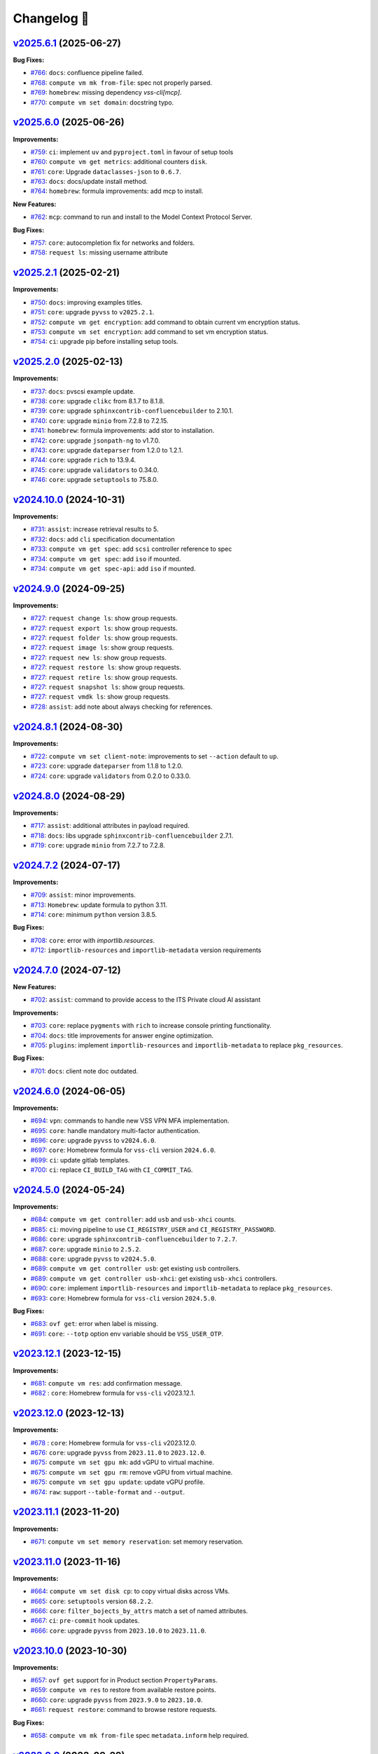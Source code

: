 Changelog 📝
============

`v2025.6.1 <https://gitlab-ee.eis.utoronto.ca/vss/vss-cli/tags/v2025.6.1>`_ (2025-06-27)
------------------------------------------------------------------------------------------

**Bug Fixes:**

- `#766 <https://gitlab-ee.eis.utoronto.ca/vss/vss-cli/issues/766>`_: ``docs``: confluence pipeline failed.
- `#768 <https://gitlab-ee.eis.utoronto.ca/vss/vss-cli/issues/768>`_: ``compute vm mk from-file``: spec not properly parsed.
- `#769 <https://gitlab-ee.eis.utoronto.ca/vss/vss-cli/issues/769>`_: ``homebrew``: missing dependency `vss-cli[mcp]`.
- `#770 <https://gitlab-ee.eis.utoronto.ca/vss/vss-cli/issues/770>`_: ``compute vm set domain``: docstring typo.

`v2025.6.0 <https://gitlab-ee.eis.utoronto.ca/vss/vss-cli/tags/v2025.6.0>`_ (2025-06-26)
------------------------------------------------------------------------------------------

**Improvements:**

- `#759 <https://gitlab-ee.eis.utoronto.ca/vss/vss-cli/issues/759>`_: ``ci``: implement ``uv`` and ``pyproject.toml`` in favour of setup tools
- `#760 <https://gitlab-ee.eis.utoronto.ca/vss/vss-cli/issues/760>`_: ``compute vm get metrics``: additional counters ``disk``.
- `#761 <https://gitlab-ee.eis.utoronto.ca/vss/vss-cli/issues/761>`_: ``core``: Upgrade ``dataclasses-json`` to ``0.6.7``.
- `#763 <https://gitlab-ee.eis.utoronto.ca/vss/vss-cli/issues/763>`_: ``docs``: docs/update install method.
- `#764 <https://gitlab-ee.eis.utoronto.ca/vss/vss-cli/issues/764>`_: ``homebrew``: formula improvements: add mcp to install.

**New Features:**

- `#762 <https://gitlab-ee.eis.utoronto.ca/vss/vss-cli/issues/762>`_: ``mcp``: command to run and install to the Model Context Protocol Server.

**Bug Fixes:**

- `#757 <https://gitlab-ee.eis.utoronto.ca/vss/vss-cli/issues/757>`_: ``core``: autocompletion fix for networks and folders.
- `#758 <https://gitlab-ee.eis.utoronto.ca/vss/vss-cli/issues/758>`_: ``request ls``: missing username attribute


`v2025.2.1 <https://gitlab-ee.eis.utoronto.ca/vss/vss-cli/tags/v2025.2.1>`_ (2025-02-21)
------------------------------------------------------------------------------------------

**Improvements:**

- `#750 <https://gitlab-ee.eis.utoronto.ca/vss/vss-cli/issues/750>`_: ``docs``: improving examples titles.
- `#751 <https://gitlab-ee.eis.utoronto.ca/vss/vss-cli/issues/751>`_: ``core``: upgrade ``pyvss`` to ``v2025.2.1``.
- `#752 <https://gitlab-ee.eis.utoronto.ca/vss/vss-cli/issues/752>`_: ``compute vm get encryption``: add command to obtain current vm encryption status.
- `#753 <https://gitlab-ee.eis.utoronto.ca/vss/vss-cli/issues/753>`_: ``compute vm set encryption``: add command to set vm encryption status.
- `#754 <https://gitlab-ee.eis.utoronto.ca/vss/vss-cli/issues/754>`_: ``ci``: upgrade pip before installing setup tools.


`v2025.2.0 <https://gitlab-ee.eis.utoronto.ca/vss/vss-cli/tags/v2025.2.0>`_ (2025-02-13)
------------------------------------------------------------------------------------------

**Improvements:**

- `#737 <https://gitlab-ee.eis.utoronto.ca/vss/vss-cli/issues/737>`_: ``docs``: pvscsi example update.
- `#738 <https://gitlab-ee.eis.utoronto.ca/vss/vss-cli/issues/738>`_: ``core``: upgrade ``clikc`` from 8.1.7 to 8.1.8.
- `#739 <https://gitlab-ee.eis.utoronto.ca/vss/vss-cli/issues/739>`_: ``core``: upgrade ``sphinxcontrib-confluencebuilder`` to 2.10.1.
- `#740 <https://gitlab-ee.eis.utoronto.ca/vss/vss-cli/issues/740>`_: ``core``: upgrade ``minio`` from 7.2.8 to 7.2.15.
- `#741 <https://gitlab-ee.eis.utoronto.ca/vss/vss-cli/issues/741>`_: ``homebrew``: formula improvements: add stor to installation.
- `#742 <https://gitlab-ee.eis.utoronto.ca/vss/vss-cli/issues/742>`_: ``core``: upgrade ``jsonpath-ng`` to v1.7.0.
- `#743 <https://gitlab-ee.eis.utoronto.ca/vss/vss-cli/issues/743>`_: ``core``: upgrade ``dateparser`` from 1.2.0 to 1.2.1.
- `#744 <https://gitlab-ee.eis.utoronto.ca/vss/vss-cli/issues/744>`_: ``core``: upgrade ``rich`` to 13.9.4.
- `#745 <https://gitlab-ee.eis.utoronto.ca/vss/vss-cli/issues/745>`_: ``core``: upgrade ``validators`` to 0.34.0.
- `#746 <https://gitlab-ee.eis.utoronto.ca/vss/vss-cli/issues/746>`_: ``core``: upgrade ``setuptools`` to 75.8.0.

`v2024.10.0 <https://gitlab-ee.eis.utoronto.ca/vss/vss-cli/tags/v2024.10.0>`_ (2024-10-31)
------------------------------------------------------------------------------------------
**Improvements:**

- `#731 <https://gitlab-ee.eis.utoronto.ca/vss/vss-cli/issues/731>`_: ``assist``: increase retrieval results to 5.
- `#732 <https://gitlab-ee.eis.utoronto.ca/vss/vss-cli/issues/732>`_: ``docs``: add ``cli`` specification documentation
- `#733 <https://gitlab-ee.eis.utoronto.ca/vss/vss-cli/issues/733>`_: ``compute vm get spec``: add ``scsi`` controller reference to spec
- `#734 <https://gitlab-ee.eis.utoronto.ca/vss/vss-cli/issues/734>`_: ``compute vm get spec``: add ``iso`` if mounted.
- `#734 <https://gitlab-ee.eis.utoronto.ca/vss/vss-cli/issues/734>`_: ``compute vm get spec-api``: add ``iso`` if mounted.

`v2024.9.0 <https://gitlab-ee.eis.utoronto.ca/vss/vss-cli/tags/v2024.9.0>`_ (2024-09-25)
------------------------------------------------------------------------------------------

**Improvements:**

- `#727 <https://gitlab-ee.eis.utoronto.ca/vss/vss-cli/issues/727>`_: ``request change ls``: show group requests.
- `#727 <https://gitlab-ee.eis.utoronto.ca/vss/vss-cli/issues/727>`_: ``request export ls``: show group requests.
- `#727 <https://gitlab-ee.eis.utoronto.ca/vss/vss-cli/issues/727>`_: ``request folder ls``: show group requests.
- `#727 <https://gitlab-ee.eis.utoronto.ca/vss/vss-cli/issues/727>`_: ``request image ls``: show group requests.
- `#727 <https://gitlab-ee.eis.utoronto.ca/vss/vss-cli/issues/727>`_: ``request new ls``: show group requests.
- `#727 <https://gitlab-ee.eis.utoronto.ca/vss/vss-cli/issues/727>`_: ``request restore ls``: show group requests.
- `#727 <https://gitlab-ee.eis.utoronto.ca/vss/vss-cli/issues/727>`_: ``request retire ls``: show group requests.
- `#727 <https://gitlab-ee.eis.utoronto.ca/vss/vss-cli/issues/727>`_: ``request snapshot ls``: show group requests.
- `#727 <https://gitlab-ee.eis.utoronto.ca/vss/vss-cli/issues/727>`_: ``request vmdk ls``: show group requests.
- `#728 <https://gitlab-ee.eis.utoronto.ca/vss/vss-cli/issues/728>`_: ``assist``: add note about always checking for references.


`v2024.8.1 <https://gitlab-ee.eis.utoronto.ca/vss/vss-cli/tags/v2024.8.1>`_ (2024-08-30)
------------------------------------------------------------------------------------------

**Improvements:**

- `#722 <https://gitlab-ee.eis.utoronto.ca/vss/vss-cli/issues/722>`_: ``compute vm set client-note``: improvements to set ``--action`` default to ``up``.
- `#723 <https://gitlab-ee.eis.utoronto.ca/vss/vss-cli/issues/723>`_: ``core``: upgrade ``dateparser`` from 1.1.8 to 1.2.0.
- `#724 <https://gitlab-ee.eis.utoronto.ca/vss/vss-cli/issues/724>`_: ``core``: upgrade ``validators`` from 0.2.0 to 0.33.0.


`v2024.8.0 <https://gitlab-ee.eis.utoronto.ca/vss/vss-cli/tags/v2024.8.0>`_ (2024-08-29)
------------------------------------------------------------------------------------------

**Improvements:**

- `#717 <https://gitlab-ee.eis.utoronto.ca/vss/vss-cli/issues/717>`_: ``assist``: additional attributes in payload required.
- `#718 <https://gitlab-ee.eis.utoronto.ca/vss/vss-cli/issues/718>`_: ``docs``: libs upgrade ``sphinxcontrib-confluencebuilder`` 2.7.1.
- `#719 <https://gitlab-ee.eis.utoronto.ca/vss/vss-cli/issues/719>`_: ``core``: upgrade ``minio`` from 7.2.7 to 7.2.8.

`v2024.7.2 <https://gitlab-ee.eis.utoronto.ca/vss/vss-cli/tags/v2024.7.2>`_ (2024-07-17)
------------------------------------------------------------------------------------------

**Improvements:**

- `#709 <https://gitlab-ee.eis.utoronto.ca/vss/vss-cli/issues/709>`_: ``assist``: minor improvements.
- `#713 <https://gitlab-ee.eis.utoronto.ca/vss/vss-cli/issues/713>`_: ``Homebrew``: update formula to python 3.11.
- `#714 <https://gitlab-ee.eis.utoronto.ca/vss/vss-cli/issues/714>`_: ``core``: minimum ``python`` version 3.8.5.

**Bug Fixes:**

- `#708 <https://gitlab-ee.eis.utoronto.ca/vss/vss-cli/issues/708>`_: ``core``: error with `importlib.resources`.
- `#712 <https://gitlab-ee.eis.utoronto.ca/vss/vss-cli/issues/712>`_: ``importlib-resources`` and ``importlib-metadata`` version requirements

`v2024.7.0 <https://gitlab-ee.eis.utoronto.ca/vss/vss-cli/tags/v2024.7.0>`_ (2024-07-12)
------------------------------------------------------------------------------------------

**New Features:**

- `#702 <https://gitlab-ee.eis.utoronto.ca/vss/vss-cli/issues/702>`_: ``assist``: command to provide access to the ITS Private cloud AI assistant

**Improvements:**

- `#703 <https://gitlab-ee.eis.utoronto.ca/vss/vss-cli/issues/703>`_: ``core``:  replace ``pygments`` with ``rich`` to increase console printing functionality.
- `#704 <https://gitlab-ee.eis.utoronto.ca/vss/vss-cli/issues/704>`_: ``docs``:  title improvements for answer engine optimization.
- `#705 <https://gitlab-ee.eis.utoronto.ca/vss/vss-cli/issues/705>`_: ``plugins``:  implement ``importlib-resources`` and ``importlib-metadata`` to replace ``pkg_resources``.

**Bug Fixes:**

- `#701 <https://gitlab-ee.eis.utoronto.ca/vss/vss-cli/issues/701>`_: ``docs``: client note doc outdated.


`v2024.6.0 <https://gitlab-ee.eis.utoronto.ca/vss/vss-cli/tags/v2024.5.0>`_ (2024-06-05)
------------------------------------------------------------------------------------------

**Improvements:**

- `#694 <https://gitlab-ee.eis.utoronto.ca/vss/vss-cli/issues/694>`_: ``vpn``: commands to handle new VSS VPN MFA implementation.
- `#695 <https://gitlab-ee.eis.utoronto.ca/vss/vss-cli/issues/695>`_: ``core``: handle mandatory multi-factor authentication.
- `#696 <https://gitlab-ee.eis.utoronto.ca/vss/vss-cli/issues/696>`_: ``core``: upgrade ``pyvss`` to ``v2024.6.0``.
- `#697 <https://gitlab-ee.eis.utoronto.ca/vss/vss-cli/issues/697>`_: ``core``: Homebrew formula for ``vss-cli`` version ``2024.6.0``.
- `#699 <https://gitlab-ee.eis.utoronto.ca/vss/vss-cli/issues/699>`_: ``ci``: update gitlab templates.
- `#700 <https://gitlab-ee.eis.utoronto.ca/vss/vss-cli/issues/700>`_: ``ci``: replace ``CI_BUILD_TAG`` with ``CI_COMMIT_TAG``.

`v2024.5.0 <https://gitlab-ee.eis.utoronto.ca/vss/vss-cli/tags/v2024.5.0>`_ (2024-05-24)
------------------------------------------------------------------------------------------

**Improvements:**

- `#684 <https://gitlab-ee.eis.utoronto.ca/vss/vss-cli/issues/684>`_:  ``compute vm get controller``: add ``usb`` and ``usb-xhci`` counts.
- `#685 <https://gitlab-ee.eis.utoronto.ca/vss/vss-cli/issues/685>`_: ``ci``: moving pipeline to use ``CI_REGISTRY_USER`` and ``CI_REGISTRY_PASSWORD``.
- `#686 <https://gitlab-ee.eis.utoronto.ca/vss/vss-cli/issues/686>`_: ``core``: upgrade ``sphinxcontrib-confluencebuilder`` to ``7.2.7``.
- `#687 <https://gitlab-ee.eis.utoronto.ca/vss/vss-cli/issues/687>`_: ``core``: upgrade ``minio`` to ``2.5.2``.
- `#688 <https://gitlab-ee.eis.utoronto.ca/vss/vss-cli/issues/688>`_: ``core``: upgrade ``pyvss`` to ``v2024.5.0``.
- `#689 <https://gitlab-ee.eis.utoronto.ca/vss/vss-cli/issues/689>`_: ``compute vm get controller usb``: get existing ``usb`` controllers.
- `#689 <https://gitlab-ee.eis.utoronto.ca/vss/vss-cli/issues/689>`_: ``compute vm get controller usb-xhci``: get existing ``usb-xhci`` controllers.
- `#690 <https://gitlab-ee.eis.utoronto.ca/vss/vss-cli/issues/690>`_: ``core``: implement ``importlib-resources`` and ``importlib-metadata`` to replace ``pkg_resources``.
- `#693 <https://gitlab-ee.eis.utoronto.ca/vss/vss-cli/issues/693>`_: ``core``: Homebrew formula for ``vss-cli`` version ``2024.5.0``.

**Bug Fixes:**

- `#683 <https://gitlab-ee.eis.utoronto.ca/vss/vss-cli/issues/683>`_: ``ovf get``: error when label is missing.
- `#691 <https://gitlab-ee.eis.utoronto.ca/vss/vss-cli/issues/691>`_: ``core``: ``--totp`` option env variable should be ``VSS_USER_OTP``.


`v2023.12.1 <https://gitlab-ee.eis.utoronto.ca/vss/vss-cli/tags/v2023.12.1>`_ (2023-12-15)
------------------------------------------------------------------------------------------

**Improvements:**

- `#681 <https://gitlab-ee.eis.utoronto.ca/vss/vss-cli/issues/681>`_: ``compute vm res``: add confirmation message.
- `#682 <https://gitlab-ee.eis.utoronto.ca/vss/vss-cli/issues/682>`_ : ``core``: Homebrew formula for ``vss-cli`` v2023.12.1.

`v2023.12.0 <https://gitlab-ee.eis.utoronto.ca/vss/vss-cli/tags/v2023.12.0>`_ (2023-12-13)
------------------------------------------------------------------------------------------

**Improvements:**

- `#678 <https://gitlab-ee.eis.utoronto.ca/vss/vss-cli/issues/678>`_ : ``core``: Homebrew formula for ``vss-cli`` v2023.12.0.
- `#676 <https://gitlab-ee.eis.utoronto.ca/vss/vss-cli/issues/676>`_: ``core``: upgrade ``pyvss`` from ``2023.11.0`` to ``2023.12.0``.
- `#675 <https://gitlab-ee.eis.utoronto.ca/vss/vss-cli/issues/675>`_: ``compute vm set gpu mk``: add vGPU to virtual machine.
- `#675 <https://gitlab-ee.eis.utoronto.ca/vss/vss-cli/issues/675>`_: ``compute vm set gpu rm``: remove vGPU from virtual machine.
- `#675 <https://gitlab-ee.eis.utoronto.ca/vss/vss-cli/issues/675>`_: ``compute vm set gpu update``: update vGPU profile.
- `#674 <https://gitlab-ee.eis.utoronto.ca/vss/vss-cli/issues/674>`_: ``raw``: support ``--table-format`` and ``--output``.

`v2023.11.1 <https://gitlab-ee.eis.utoronto.ca/vss/vss-cli/tags/v2023.11.1>`_ (2023-11-20)
------------------------------------------------------------------------------------------

**Improvements:**

- `#671 <https://gitlab-ee.eis.utoronto.ca/vss/vss-cli/issues/671>`_: ``compute vm set memory reservation``: set memory reservation.

`v2023.11.0 <https://gitlab-ee.eis.utoronto.ca/vss/vss-cli/tags/v2023.11.0>`_ (2023-11-16)
------------------------------------------------------------------------------------------

**Improvements:**

- `#664 <https://gitlab-ee.eis.utoronto.ca/vss/vss-cli/issues/664>`_: ``compute vm set disk cp``: to copy virtual disks across VMs.
- `#665 <https://gitlab-ee.eis.utoronto.ca/vss/vss-cli/issues/665>`_: ``core``: ``setuptools`` version ``68.2.2``.
- `#666 <https://gitlab-ee.eis.utoronto.ca/vss/vss-cli/issues/666>`_: ``core``: ``filter_bojects_by_attrs`` match a set of named attributes.
- `#667 <https://gitlab-ee.eis.utoronto.ca/vss/vss-cli/issues/667>`_: ``ci``: ``pre-commit`` hook updates.
- `#666 <https://gitlab-ee.eis.utoronto.ca/vss/vss-cli/issues/666>`_: ``core``: upgrade ``pyvss`` from ``2023.10.0`` to ``2023.11.0``.


`v2023.10.0 <https://gitlab-ee.eis.utoronto.ca/vss/vss-cli/tags/v2023.9.0>`_ (2023-10-30)
------------------------------------------------------------------------------------------

**Improvements:**

- `#657 <https://gitlab-ee.eis.utoronto.ca/vss/vss-cli/issues/657>`_: ``ovf get`` support for in Product section ``PropertyParams``.
- `#659 <https://gitlab-ee.eis.utoronto.ca/vss/vss-cli/issues/659>`_: ``compute vm res`` to restore from available restore points.
- `#660 <https://gitlab-ee.eis.utoronto.ca/vss/vss-cli/issues/660>`_: ``core``: upgrade ``pyvss`` from ``2023.9.0`` to ``2023.10.0``.
- `#661 <https://gitlab-ee.eis.utoronto.ca/vss/vss-cli/issues/661>`_: ``request restore``: command to browse restore requests.


**Bug Fixes:**

- `#658 <https://gitlab-ee.eis.utoronto.ca/vss/vss-cli/issues/658>`_: ``compute vm mk from-file`` spec ``metadata.inform`` help required.

`v2023.9.0 <https://gitlab-ee.eis.utoronto.ca/vss/vss-cli/tags/v2023.9.0>`_ (2023-09-29)
------------------------------------------------------------------------------------------

**Improvements:**

- `#644 <https://gitlab-ee.eis.utoronto.ca/vss/vss-cli/issues/644>`_: ``compute vm mk from-file``: clone set source networking and ``machine.disks`` if not specified.
- `#647 <https://gitlab-ee.eis.utoronto.ca/vss/vss-cli/issues/647>`_: ``core``: upgrade ``minio`` from ``7.1.13`` to ``7.1.17``.
- `#648 <https://gitlab-ee.eis.utoronto.ca/vss/vss-cli/issues/648>`_: ``core``: upgrade ``dateparser`` from ``1.1.4`` to ``1.1.8``.
- `#649 <https://gitlab-ee.eis.utoronto.ca/vss/vss-cli/issues/649>`_: ``compute domain get``: show ``gpu_profiles``.
- `#650 <https://gitlab-ee.eis.utoronto.ca/vss/vss-cli/issues/650>`_: ``core``: upgrade ``pyvss`` from ``2023.6.0`` to ``2023.9.0``.
- `#652 <https://gitlab-ee.eis.utoronto.ca/vss/vss-cli/issues/652>`_: ``compute vm set client-note``: allow deletion with ``--action del``.
- `#653 <https://gitlab-ee.eis.utoronto.ca/vss/vss-cli/issues/653>`_: ``compute vm get gpu``: get gpu devices.
- `#654 <https://gitlab-ee.eis.utoronto.ca/vss/vss-cli/issues/654>`_: ``compute vm get restore-point``: get restore points.

**Bug Fixes:**

- `#645 <https://gitlab-ee.eis.utoronto.ca/vss/vss-cli/issues/645>`_: ``docs``: example pvscsi incorrect option.
- `#646 <https://gitlab-ee.eis.utoronto.ca/vss/vss-cli/issues/646>`_: ``compute vm mk from-file``: ignores ``machine.memory`` in vss-cli configuration spec (``shell``).
- `#651 <https://gitlab-ee.eis.utoronto.ca/vss/vss-cli/issues/651>`_: ``compute vm mk from-file``: ignores ``machine.scsi`` vss-cli configuration spec (``shell``).



`v2023.8.0 <https://gitlab-ee.eis.utoronto.ca/vss/vss-cli/tags/v2023.8.0>`_ (2023-08-22)
------------------------------------------------------------------------------------------

**Improvements:**

- `#635 <https://gitlab-ee.eis.utoronto.ca/vss/vss-cli/issues/635>`_: ``docs``: publish docs to confluence cloud (VSS Public Documentation).
- `#636 <https://gitlab-ee.eis.utoronto.ca/vss/vss-cli/issues/636>`_: ``ci``: rename branch master to main.
- `#637 <https://gitlab-ee.eis.utoronto.ca/vss/vss-cli/issues/637>`_: ``docs``: update public mirror on github.com.
- `#638 <https://gitlab-ee.eis.utoronto.ca/vss/vss-cli/issues/638>`_: ``core``: upgrade ``Pygments`` from ``2.13.0`` to ``>2.13.0``.
- `#639 <https://gitlab-ee.eis.utoronto.ca/vss/vss-cli/issues/639>`_: ``docker``:  image move to sphinx-build
- `#640 <https://gitlab-ee.eis.utoronto.ca/vss/vss-cli/issues/640>`_: ``core``: upgrade ``click`` from ``8.1.3`` to ``8.1.7``.

**Bug Fixes:**

- `#641 <https://gitlab-ee.eis.utoronto.ca/vss/vss-cli/issues/641>`_: ``docs``: configuration.rst table not well formatted.

`v2023.6.1 <https://gitlab-ee.eis.utoronto.ca/vss/vss-cli/tags/v2023.6.1>`_ (2023-06-26)
------------------------------------------------------------------------------------------

**Improvements:**

- `#629 <https://gitlab-ee.eis.utoronto.ca/vss/vss-cli/issues/629>`_: ``compute vm set ubuntu-pro``: attach/detach commands
- `#630 <https://gitlab-ee.eis.utoronto.ca/vss/vss-cli/issues/630>`_: ``core``: upgrade ``pyvss`` from ``2023.2.1`` to ``2023.6.0``.
- `#631 <https://gitlab-ee.eis.utoronto.ca/vss/vss-cli/issues/631>`_: ``core``: check motd via ``pyvss``.
- `#632 <https://gitlab-ee.eis.utoronto.ca/vss/vss-cli/issues/632>`_: ``domain``: update help.


`v2023.6.0 <https://gitlab-ee.eis.utoronto.ca/vss/vss-cli/tags/v2023.6.0>`_ (2023-06-14)
------------------------------------------------------------------------------------------
**Improvements:**

- `#624 <https://gitlab-ee.eis.utoronto.ca/vss/vss-cli/issues/624>`_: ``ci``: update pre-commit ``flake8`` endpoint.
- `#626 <https://gitlab-ee.eis.utoronto.ca/vss/vss-cli/issues/626>`_: ``ci``: rename Gitlab CI variable ``CI_BUILD_REF_NAME`` -> ``CI_COMMIT_REF_NAME``.

**Bug Fixes:**

- `#625 <https://gitlab-ee.eis.utoronto.ca/vss/vss-cli/issues/625>`_: ``docs``: search not working. Missing ``jquery``.

`v2023.3.1 <https://gitlab-ee.eis.utoronto.ca/vss/vss-cli/tags/v2023.3.1>`_ (2023-03-29)
------------------------------------------------------------------------------------------

**Improvements:**

- `#620 <https://gitlab-ee.eis.utoronto.ca/vss/vss-cli/issues/620>`_: ``compute vm mk from-file``: post process ``hostname`` in custom spec.
- `#621 <https://gitlab-ee.eis.utoronto.ca/vss/vss-cli/issues/621>`_: ``compute vm mk from-file``: ``--save``/``--no-save`` to file improvements.
- `#623 <https://gitlab-ee.eis.utoronto.ca/vss/vss-cli/issues/623>`_: ``cd``: Homebrew formula for `v2023.3.1`.

**Bug Fixes:**

- `#617 <https://gitlab-ee.eis.utoronto.ca/vss/vss-cli/issues/617>`_: ``compute vm mk from-file``:  ignores ``memory`` in configuration spec.
- `#618 <https://gitlab-ee.eis.utoronto.ca/vss/vss-cli/issues/618>`_: ``core``: shows empty message of the day.
- `#619 <https://gitlab-ee.eis.utoronto.ca/vss/vss-cli/issues/619>`_: ``compute vm mk from-file``: ignores ``storage-type`` in configuration spec.

`v2023.3.0 <https://gitlab-ee.eis.utoronto.ca/vss/vss-cli/tags/v2023.3.0>`_ (2023-03-14)
------------------------------------------------------------------------------------------

**Improvements:**

- `#610 <https://gitlab-ee.eis.utoronto.ca/vss/vss-cli/issues/610>`_: ``compute vm set disk up``: `--confirm` flag to prompt for confirmation.
- `#612 <https://gitlab-ee.eis.utoronto.ca/vss/vss-cli/issues/612>`_: ``ovf get``: support for ``Strings/ovf:Strings`` reference.
- `#614 <https://gitlab-ee.eis.utoronto.ca/vss/vss-cli/issues/614>`_: ``raw``: restrict calls only to ``utoronto.ca|edu`` domains.

**Bug Fixes:**

- `#611 <https://gitlab-ee.eis.utoronto.ca/vss/vss-cli/issues/611>`_: ``ovf get``: error when ``@ovf:fileRef`` is missing.
- `#613 <https://gitlab-ee.eis.utoronto.ca/vss/vss-cli/issues/613>`_: ``compute vm mk from-file``: ``clib`` error when deploying.


`v2023.2.1 <https://gitlab-ee.eis.utoronto.ca/vss/vss-cli/tags/v2023.2.1>`_ (2023-02-24)
------------------------------------------------------------------------------------------

**Improvements:**

- `#602 <https://gitlab-ee.eis.utoronto.ca/vss/vss-cli/issues/602>`_: ``compute vm mk from-file``: support ``clone`` and ``template`` build process.
- `#603 <https://gitlab-ee.eis.utoronto.ca/vss/vss-cli/issues/603>`_: ``compute vm mk from-file``: ``clib`` and ``shell`` standardization.
- `#604 <https://gitlab-ee.eis.utoronto.ca/vss/vss-cli/issues/604>`_: ``compute vm mk from-file``: default firmware set to ``efi``.
- `#605 <https://gitlab-ee.eis.utoronto.ca/vss/vss-cli/issues/605>`_: ``compute vm set secure-boot``: enable ``--on`` or disable ``--off`` secure boot.
- `#606 <https://gitlab-ee.eis.utoronto.ca/vss/vss-cli/issues/606>`_: ``core``: upgrade ``pyvss`` from ``2023.2.0`` to ``2023.2.1``.

**Bug Fixes:**

- `#607 <https://gitlab-ee.eis.utoronto.ca/vss/vss-cli/issues/607>`_: ``compute vm set storage-type``: missing ``payload_options`` for scheduling.


`v2023.2.0 <https://gitlab-ee.eis.utoronto.ca/vss/vss-cli/tags/v2023.2.0>`_ (2023-02-16)
------------------------------------------------------------------------------------------

**Improvements:**

- `#597 <https://gitlab-ee.eis.utoronto.ca/vss/vss-cli/issues/597>`_: ``compute vm set vss-preference``: ``--action`` ``add``/``del`` to manage vss preferences.
- `#597 <https://gitlab-ee.eis.utoronto.ca/vss/vss-cli/issues/597>`_: ``compute vm get vss-preference``: get vss preferences.
- `#599 <https://gitlab-ee.eis.utoronto.ca/vss/vss-cli/issues/599>`_: ``core``: upgrade ``minio`` from 7.1.12 to 7.1.13.
- `#596 <https://gitlab-ee.eis.utoronto.ca/vss/vss-cli/issues/596>`_: ``core``: upgrade ``pyvss`` from ``2022.9.0`` to ``2022.10.0``.

**Bug Fixes:**

- `#595 <https://gitlab-ee.eis.utoronto.ca/vss/vss-cli/issues/595>`_: ``compute vm mk from-file``: ``additional_params`` incorrectly parsed name and file
- `#598 <https://gitlab-ee.eis.utoronto.ca/vss/vss-cli/issues/598>`_: ``compute vm mk from-file``: ``shell``/``clib`` template bad spec in disks.


`v2022.12.0 <https://gitlab-ee.eis.utoronto.ca/vss/vss-cli/tags/v2022.12.0>`_ (2022-12-08)
------------------------------------------------------------------------------------------

**Improvements:**

- `#586 <https://gitlab-ee.eis.utoronto.ca/vss/vss-cli/issues/586>`_: ``core``: upgrade ``minio`` from 7.1.5 to 7.1.12.
- `#587 <https://gitlab-ee.eis.utoronto.ca/vss/vss-cli/issues/587>`_: ``core``: upgrade ``Pygments`` from 2.11.2 to 2.13.0.
- `#588 <https://gitlab-ee.eis.utoronto.ca/vss/vss-cli/issues/588>`_: ``core``: upgrade ``pick`` from 2.0.2 to 2.2.0.
- `#589 <https://gitlab-ee.eis.utoronto.ca/vss/vss-cli/issues/589>`_: ``core``: upgrade ``dateparser`` from 1.1.1 to 1.1.4.
- `#590 <https://gitlab-ee.eis.utoronto.ca/vss/vss-cli/issues/590>`_: ``core``: ``setup`` and requirements decoupling.
- `#591 <https://gitlab-ee.eis.utoronto.ca/vss/vss-cli/issues/591>`_: ``core``:  ``gitignore`` and ``dockerignore`` improvements

**Bug Fixes:**

- `#592 <https://gitlab-ee.eis.utoronto.ca/vss/vss-cli/issues/592>`_: ``compute vm mk shell``:  option ``--custom-spec`` error when using inline value.
- `#592 <https://gitlab-ee.eis.utoronto.ca/vss/vss-cli/issues/592>`_: ``compute vm mk from-clone``: option ``--custom-spec`` error when using inline value.
- `#592 <https://gitlab-ee.eis.utoronto.ca/vss/vss-cli/issues/592>`_: ``compute vm mk from-spec``: option ``--custom-spec`` error when using inline value.
- `#592 <https://gitlab-ee.eis.utoronto.ca/vss/vss-cli/issues/592>`_: ``compute vm mk from-image``: option ``--custom-spec`` error when using inline value.
- `#592 <https://gitlab-ee.eis.utoronto.ca/vss/vss-cli/issues/592>`_: ``compute vm mk from-clib``: option ``--custom-spec`` error when using inline value.


`v2022.11.0 <https://gitlab-ee.eis.utoronto.ca/vss/vss-cli/tags/v2022.11.0>`_ (2022-11-04)
------------------------------------------------------------------------------------------
**Improvements:**

- `#570 <https://gitlab-ee.eis.utoronto.ca/vss/vss-cli/issues/570>`_: ``compute vm mk from-file``: support ``extra-config`` attribute.
- `#579 <https://gitlab-ee.eis.utoronto.ca/vss/vss-cli/issues/579>`_: ``compute vm mk from-clib``: support ``config-file-name`` and ``idtoken-name`` attributes in ``day-zero`` section.
- `#580 <https://gitlab-ee.eis.utoronto.ca/vss/vss-cli/issues/580>`_: ``compute vm mk from-file``: support ``config-file-name`` and ``idtoken-name`` attributes in ``day-zero`` section.
- `#581 <https://gitlab-ee.eis.utoronto.ca/vss/vss-cli/issues/581>`_: ``compute vm mk from-file``: support ``firmware`` attributes in ``machine`` section.
- `#582 <https://gitlab-ee.eis.utoronto.ca/vss/vss-cli/issues/582>`_: ``cd``: Homebrew formula for the vss-cli.
- `#583 <https://gitlab-ee.eis.utoronto.ca/vss/vss-cli/issues/583>`_: ``core``: upgrade ``pyjwt`` from ``2.4.0`` to ``2.6.0``.
- `#584 <https://gitlab-ee.eis.utoronto.ca/vss/vss-cli/issues/584>`_: ``core``: upgrade ``tabulate`` from ``0.8.10`` to ``0.9.0``.

`v2022.10.1 <https://gitlab-ee.eis.utoronto.ca/vss/vss-cli/tags/v2022.10.1>`_ (2022-10-22)
------------------------------------------------------------------------------------------
**New Features:**

- `#571 <https://gitlab-ee.eis.utoronto.ca/vss/vss-cli/issues/571>`_:  ``ovf get``: to inspect and generate ``additional-params`` spec file from OVA or OVF.

**Improvements:**

- `#568 <https://gitlab-ee.eis.utoronto.ca/vss/vss-cli/issues/568>`_: ``compute vm mk shell``:  option ``--custom-spec`` load from ``yaml``/``json`` file or input.
- `#568 <https://gitlab-ee.eis.utoronto.ca/vss/vss-cli/issues/568>`_: ``compute vm mk from-clone``: option ``--custom-spec`` load from ``yaml``/``json`` file or input.
- `#568 <https://gitlab-ee.eis.utoronto.ca/vss/vss-cli/issues/568>`_: ``compute vm mk from-spec``: option ``--custom-spec`` load from ``yaml``/``json`` file or input.
- `#568 <https://gitlab-ee.eis.utoronto.ca/vss/vss-cli/issues/568>`_: ``compute vm mk from-image``: option ``--custom-spec`` load from ``yaml``/``json`` file or input.
- `#568 <https://gitlab-ee.eis.utoronto.ca/vss/vss-cli/issues/568>`_: ``compute vm mk from-clib``: option ``--custom-spec`` load from ``yaml``/``json`` file or input.
- `#570 <https://gitlab-ee.eis.utoronto.ca/vss/vss-cli/issues/570>`_: ``️compute vm mk from-file``: support ``extra-config`` attribute in the machine section.
- `#572 <https://gitlab-ee.eis.utoronto.ca/vss/vss-cli/issues/572>`_: ``compute vm mk shell``:  option ``--vbs`` to enable Virtualization Based Security.
- `#572 <https://gitlab-ee.eis.utoronto.ca/vss/vss-cli/issues/572>`_: ``compute vm mk from-clone``: option ``--vbs`` to enable Virtualization Based Security.
- `#572 <https://gitlab-ee.eis.utoronto.ca/vss/vss-cli/issues/572>`_: ``compute vm mk from-spec``: option ``--vbs`` to enable Virtualization Based Security.
- `#572 <https://gitlab-ee.eis.utoronto.ca/vss/vss-cli/issues/572>`_: ``compute vm mk from-image``: option ``--vbs`` to enable Virtualization Based Security.
- `#572 <https://gitlab-ee.eis.utoronto.ca/vss/vss-cli/issues/572>`_: ``compute vm mk from-clib``:  option ``--vbs`` to enable Virtualization Based Security.
- `#573 <https://gitlab-ee.eis.utoronto.ca/vss/vss-cli/issues/573>`_: ``compute vm mk from-file``: support ``vbs`` and ``tpm`` attribute in the machine section.
- `#574 <https://gitlab-ee.eis.utoronto.ca/vss/vss-cli/issues/574>`_: ``misc b64d-gz``: process from input or file reference.
- `#574 <https://gitlab-ee.eis.utoronto.ca/vss/vss-cli/issues/574>`_: ``misc gz-b64e``: process from input or file reference.
- `#574 <https://gitlab-ee.eis.utoronto.ca/vss/vss-cli/issues/574>`_: ``hash-string``: process from input or file reference.
- `#575 <https://gitlab-ee.eis.utoronto.ca/vss/vss-cli/issues/575>`_: ``docs``: example to deploy Photon OS from clib.
- `#576 <https://gitlab-ee.eis.utoronto.ca/vss/vss-cli/issues/576>`_: ``docs``: update clib deployment user data.


`v2022.10.0 <https://gitlab-ee.eis.utoronto.ca/vss/vss-cli/tags/v2022.10.0>`_ (2022-10-07)
------------------------------------------------------------------------------------------

**Improvements:**

- `#563 <https://gitlab-ee.eis.utoronto.ca/vss/vss-cli/issues/563>`_: ``compute vm set storage-type``: set to either ``ssd`` or ``hdd`` (approval required).
- `#564 <https://gitlab-ee.eis.utoronto.ca/vss/vss-cli/issues/564>`_: ``compute vm get storage-type``: current virtual machine storage type.
- `#565 <https://gitlab-ee.eis.utoronto.ca/vss/vss-cli/issues/565>`_: ``core``: upgrade ``pyvss`` from ``2022.9.0`` to ``2022.10.0``.

`v2022.9.0 <https://gitlab-ee.eis.utoronto.ca/vss/vss-cli/tags/v2022.9.0>`_ (2022-09-28)
----------------------------------------------------------------------------------------

**Improvements:**

- `#553 <https://gitlab-ee.eis.utoronto.ca/vss/vss-cli/issues/553>`_: ``compute vm mk shell``: option ``--storage-type`` to set either ``ssd`` or ``hdd``, defaults to ``hdd``.
- `#553 <https://gitlab-ee.eis.utoronto.ca/vss/vss-cli/issues/553>`_: ``compute vm mk from-clone``: option ``--storage-type`` to set either ``ssd`` or ``hdd``, defaults to ``hdd``.
- `#553 <https://gitlab-ee.eis.utoronto.ca/vss/vss-cli/issues/553>`_: ``compute vm mk from-spec``: option ``--storage-type`` to set either ``ssd`` or ``hdd``, defaults to ``hdd``.
- `#553 <https://gitlab-ee.eis.utoronto.ca/vss/vss-cli/issues/553>`_: ``compute vm mk from-image``: option ``--storage-type`` to set either ``ssd`` or ``hdd``, defaults to ``hdd``.
- `#553 <https://gitlab-ee.eis.utoronto.ca/vss/vss-cli/issues/553>`_: ``compute vm mk from-template``: option ``--storage-type`` to set either ``ssd`` or ``hdd``, defaults to ``hdd``.
- `#553 <https://gitlab-ee.eis.utoronto.ca/vss/vss-cli/issues/553>`_: ``compute vm mk from-clib``: option ``--storage-type`` to set either ``ssd`` or ``hdd``, defaults to ``hdd``.
- `#554 <https://gitlab-ee.eis.utoronto.ca/vss/vss-cli/issues/554>`_: ``core``: upgrade ``pyvss`` from ``2022.8.1`` to ``2022.9.0``.
- `#555 <https://gitlab-ee.eis.utoronto.ca/vss/vss-cli/issues/555>`_: ``core``: upgrade ``pick`` from ``1.2.0`` to ``1.4.0``.
- `#556 <https://gitlab-ee.eis.utoronto.ca/vss/vss-cli/issues/556>`_: ``compute vm get spec``: to include `storage-type`.
- `#557 <https://gitlab-ee.eis.utoronto.ca/vss/vss-cli/issues/557>`_: ``compute vm mk from-file``: support for ``storage-type``.
- `#558 <https://gitlab-ee.eis.utoronto.ca/vss/vss-cli/issues/558>`_: ``docs``: updating deployment options.
- `#560 <https://gitlab-ee.eis.utoronto.ca/vss/vss-cli/issues/560>`_: ``ci``: remove nose since it may be unmaintained.

`v2022.8.1 <https://gitlab-ee.eis.utoronto.ca/vss/vss-cli/tags/v2022.8.1>`_ (2022-08-25)
----------------------------------------------------------------------------------------

**Bug Fixes:**

- `#547 <https://gitlab-ee.eis.utoronto.ca/vss/vss-cli/issues/547>`_: ``message``: showing spinner when prompting for TOTP.
- `#548 <https://gitlab-ee.eis.utoronto.ca/vss/vss-cli/issues/548>`_: ``request``: showing spinner when prompting for TOTP.
- `#549 <https://gitlab-ee.eis.utoronto.ca/vss/vss-cli/issues/549>`_: ``stor``: showing spinner when prompting for TOTP.
- `#550 <https://gitlab-ee.eis.utoronto.ca/vss/vss-cli/issues/550>`_: ``service``: showing spinner when prompting for TOTP.

**Improvements:**

- `#546 <https://gitlab-ee.eis.utoronto.ca/vss/vss-cli/issues/546>`_: ``core``: heck for message of the day.


`v2022.8.0 <https://gitlab-ee.eis.utoronto.ca/vss/vss-cli/tags/v2022.8.0>`_ (2022-08-16)
----------------------------------------------------------------------------------------
**Improvements:**

- `#538 <https://gitlab-ee.eis.utoronto.ca/vss/vss-cli/issues/538>`_: ``compute vm set snapshot set mk``: set ``--no-memory`` as  default.
- `#539 <https://gitlab-ee.eis.utoronto.ca/vss/vss-cli/issues/539>`_: ``core``: upgrade ``pyvss`` from ``2022.6.0`` to ``2022.8.1``.
- `#540 <https://gitlab-ee.eis.utoronto.ca/vss/vss-cli/issues/540>`_: ``core``: upgrade ``pick`` from ``1.2.0`` to ``1.4.0``.
- `#541 <https://gitlab-ee.eis.utoronto.ca/vss/vss-cli/issues/541>`_: ``compute vm set vbs on``: enable Virtualization Based Security (``vbs``).
- `#541 <https://gitlab-ee.eis.utoronto.ca/vss/vss-cli/issues/541>`_: ``compute vm set vbs off``: disable Virtualization Based Security (``vbs``).
- `#542 <https://gitlab-ee.eis.utoronto.ca/vss/vss-cli/issues/542>`_: ``compute vm get vbs``: get Virtualization Based Security (``vbs``) settings.
- `#543 <https://gitlab-ee.eis.utoronto.ca/vss/vss-cli/issues/543>`_: ``compute vm mk shell``: option ``--tpm`` to add Trusted Platform Module (``tpm``).
- `#543 <https://gitlab-ee.eis.utoronto.ca/vss/vss-cli/issues/543>`_: ``compute vm mk from-clone``: option ``--tpm`` to add Trusted Platform Module (``tpm``).
- `#543 <https://gitlab-ee.eis.utoronto.ca/vss/vss-cli/issues/543>`_: ``compute vm mk from-spec``: option ``--tpm`` to add Trusted Platform Module (``tpm``).
- `#543 <https://gitlab-ee.eis.utoronto.ca/vss/vss-cli/issues/543>`_: ``compute vm mk from-image``: option ``--tpm`` to add Trusted Platform Module (``tpm``).
- `#543 <https://gitlab-ee.eis.utoronto.ca/vss/vss-cli/issues/543>`_: ``compute vm mk from-template``: option ``--tpm`` to add Trusted Platform Module (``tpm``).
- `#543 <https://gitlab-ee.eis.utoronto.ca/vss/vss-cli/issues/543>`_: ``compute vm mk from-clib``: option ``--tpm`` to add Trusted Platform Module (``tpm``).
- `#544 <https://gitlab-ee.eis.utoronto.ca/vss/vss-cli/issues/544>`_: ``compute vm set floppy mk``: create floppy devices.
- `#544 <https://gitlab-ee.eis.utoronto.ca/vss/vss-cli/issues/544>`_: ``compute vm set floppy up``: update floppy devices.
- `#544 <https://gitlab-ee.eis.utoronto.ca/vss/vss-cli/issues/544>`_: ``compute vm set floppy rm``: remove floppy devices.

`v2022.7.0 <https://gitlab-ee.eis.utoronto.ca/vss/vss-cli/tags/v2022.7.0>`_ (2022-07-26)
----------------------------------------------------------------------------------------

**Improvements:**

- `#536 <https://gitlab-ee.eis.utoronto.ca/vss/vss-cli/issues/536>`_: ``docs``: update vmx hardware version compatibility to ``vmx-19``.

**Bug Fixes:**

- `#535 <https://gitlab-ee.eis.utoronto.ca/vss/vss-cli/issues/535>`_: ``stor ul``: error when uploading a file without ``--name``.


`v2022.6.1 <https://gitlab-ee.eis.utoronto.ca/vss/vss-cli/tags/v2022.6.1>`_ (2022-06-23)
----------------------------------------------------------------------------------------

**Improvements:**

- `#532 <https://gitlab-ee.eis.utoronto.ca/vss/vss-cli/issues/532>`_: ``core``: upgrade ``tabulate`` from ``0.8.9`` to ``0.8.10``.
- `#533 <https://gitlab-ee.eis.utoronto.ca/vss/vss-cli/issues/533>`_: ``core``: upgrade ``validators`` from ``0.18.2`` to ``0.20.0``.

**Bug Fixes:**

- `#530 <https://gitlab-ee.eis.utoronto.ca/vss/vss-cli/issues/530>`_: ``compute vm mk from-clib``: ``--additional-params`` error even if not provided.
- `#531 <https://gitlab-ee.eis.utoronto.ca/vss/vss-cli/issues/531>`_: ``compute vm mk from-file``: ignores ``admin`` in vss-cli configuration spec.

`v2022.6.0 <https://gitlab-ee.eis.utoronto.ca/vss/vss-cli/tags/v2022.6.0>`_ (2022-06-15)
----------------------------------------------------------------------------------------

**Improvements:**

- `#523 <https://gitlab-ee.eis.utoronto.ca/vss/vss-cli/issues/523>`_: ``compute vm set tpm mk``: create ``vTPM`` device.
- `#523 <https://gitlab-ee.eis.utoronto.ca/vss/vss-cli/issues/523>`_: ``compute vm set tpm rm``: delete ``vTPM`` device.
- `#524 <https://gitlab-ee.eis.utoronto.ca/vss/vss-cli/issues/524>`_: ``compute vm get tpm``: get ``vTPM`` device.
- `#525 <https://gitlab-ee.eis.utoronto.ca/vss/vss-cli/issues/525>`_: ``compute vm mk from-clib``: support ``--day-zero`` config and ``--id-token`` for Day0 configuration.
- `#526 <https://gitlab-ee.eis.utoronto.ca/vss/vss-cli/issues/526>`_: ``️compute vm mk from-file``: support ``day-zero`` configuration via ``config`` and ``id-token`` in ``vss-cli spec``.
- `#527 <https://gitlab-ee.eis.utoronto.ca/vss/vss-cli/issues/527>`_: ``core``: upgrade ``pyvss`` from ``2022.5.0`` to ``2022.6.0``.
- `#528 <https://gitlab-ee.eis.utoronto.ca/vss/vss-cli/issues/528>`_: ``core``: upgrade ``pyjwt`` from ``2.3.0`` to ``2.4.0``.

`v2022.5.0 <https://gitlab-ee.eis.utoronto.ca/vss/vss-cli/tags/v2022.5.0>`_ (2022-05-30)
----------------------------------------------------------------------------------------

**Improvements:**

- `#520 <https://gitlab-ee.eis.utoronto.ca/vss/vss-cli/issues/520>`_: ``core``: upgrade ``pyvss`` from ``2022.4.0`` to ``2022.5.0``.
- `#518 <https://gitlab-ee.eis.utoronto.ca/vss/vss-cli/issues/518>`_: ``compute vm mk from-clib``: support ``--additional-params`` in ``yaml`` or ``json`` format for OVA/OVF ``PropertyParams`` and ``DeploymentOptionParams``.
- `#521 <https://gitlab-ee.eis.utoronto.ca/vss/vss-cli/issues/521>`_: ``️compute vm mk from-file``: support ``clib`` deployments.

**Bug Fixes:**

- `#519 <https://gitlab-ee.eis.utoronto.ca/vss/vss-cli/issues/519>`_: ``compute vm get console``: throws ``AttributeError``.

`v2022.4.0 <https://gitlab-ee.eis.utoronto.ca/vss/vss-cli/tags/v2022.4.0>`_ (2022-04-29)
---------------------------------------------------------------------------------------------
**Improvements:**

- `#510 <https://gitlab-ee.eis.utoronto.ca/vss/vss-cli/issues/510>`_: ``core``: upgrade ``pyvss`` from ``2022.3.1`` to ``2022.4.0``.
- `#511 <https://gitlab-ee.eis.utoronto.ca/vss/vss-cli/issues/511>`_: ``core``: upgrade ``click`` from ``8.0`` to ``8.1.3``.
- `#512 <https://gitlab-ee.eis.utoronto.ca/vss/vss-cli/issues/512>`_: ``ci``: upgrade ``pre-commit`` hook ``black`` version to ``22.3.0``.
- `#513 <https://gitlab-ee.eis.utoronto.ca/vss/vss-cli/issues/513>`_: ``ci``: upgrade ``pre-commit`` hook ``flake8`` version to ``3.7.9``.

**Bug Fixes:**

- `#514 <https://gitlab-ee.eis.utoronto.ca/vss/vss-cli/issues/514>`_: ``core``: autocompletion errors during option and argument completion.
- `#515 <https://gitlab-ee.eis.utoronto.ca/vss/vss-cli/issues/515>`_: ``compute vm mk from-clone``: option ``--snapshot`` auto-completion throws exception.
- `#516 <https://gitlab-ee.eis.utoronto.ca/vss/vss-cli/issues/516>`_: ``request retirement get``: auto-completion throws exception.

`v2022.3.1 <https://gitlab-ee.eis.utoronto.ca/vss/vss-cli/tags/v2022.3.1>`_ (2022-03-24)
---------------------------------------------------------------------------------------------

**Improvements:**

- `#504 <https://gitlab-ee.eis.utoronto.ca/vss/vss-cli/issues/504>`_: ``stor dl``: download object from your VSS personal store (s3 implementation).
- `#504 <https://gitlab-ee.eis.utoronto.ca/vss/vss-cli/issues/504>`_: ``stor get``: get objects info stored in your VSS personal store (s3 implementation).
- `#504 <https://gitlab-ee.eis.utoronto.ca/vss/vss-cli/issues/504>`_: ``stor la``: launch web interface to your VSS personal store (s3 implementation).
- `#504 <https://gitlab-ee.eis.utoronto.ca/vss/vss-cli/issues/504>`_: ``stor ls``: list objects in VSS personal store (s3 implementation).
- `#504 <https://gitlab-ee.eis.utoronto.ca/vss/vss-cli/issues/504>`_: ``stor sh``: generate a pre-signed link to share object stored in your VSS personal store (s3 implementation).
- `#504 <https://gitlab-ee.eis.utoronto.ca/vss/vss-cli/issues/504>`_: ``stor ul``: upload object to your VSS personal store (s3 implementation).
- `#505 <https://gitlab-ee.eis.utoronto.ca/vss/vss-cli/issues/505>`_: ``core``: upgrade ``pyvss`` from ``2022.3.0`` to ``2022.3.1``.
- `#506 <https://gitlab-ee.eis.utoronto.ca/vss/vss-cli/issues/506>`_: ``core``: upgrade ``dataclasses-json`` from ``0.5.6`` to ``0.5.7``.
- `#508 <https://gitlab-ee.eis.utoronto.ca/vss/vss-cli/issues/508>`_: ``docker``: remove from image ``libxml2-dev`` ``libxslt-dev`` and ``libffi-dev`` dependencies.
- `#509 <https://gitlab-ee.eis.utoronto.ca/vss/vss-cli/issues/509>`_: ``docs``: update vskey-stor related configuration settings.

`v2022.3.0 <https://gitlab-ee.eis.utoronto.ca/vss/vss-cli/tags/v2022.3.0>`_ (2022-03-21)
---------------------------------------------------------------------------------------------

**Improvements:**

- `#497 <https://gitlab-ee.eis.utoronto.ca/vss/vss-cli/issues/497>`_: ``core``: update ``click`` from ``8.0.3`` to ``8.0.4``.
- `#498 <https://gitlab-ee.eis.utoronto.ca/vss/vss-cli/issues/498>`_: ``core``: update ``click-log`` from ``0.3.2`` to ``0.4.0``.
- `#499 <https://gitlab-ee.eis.utoronto.ca/vss/vss-cli/issues/499>`_: ``core``: update ``dateparser`` from ``1.1.0`` to ``1.1.1``.
- `#500 <https://gitlab-ee.eis.utoronto.ca/vss/vss-cli/issues/500>`_: ``compute vm set disk up``: option ``--notes`` to set notes to disk.
- `#501 <https://gitlab-ee.eis.utoronto.ca/vss/vss-cli/issues/501>`_: ``core``: upgrade ``pyvss`` from ``2022.2.0`` to ``2022.3.0``.
- `#502 <https://gitlab-ee.eis.utoronto.ca/vss/vss-cli/issues/502>`_: ``compute vm get disk``: include notes.

`v2022.2.0 <https://gitlab-ee.eis.utoronto.ca/vss/vss-cli/tags/v2022.2.0>`_ (2022-02-14)
---------------------------------------------------------------------------------------------

**Improvements:**

- `#491 <https://gitlab-ee.eis.utoronto.ca/vss/vss-cli/issues/491>`_: ``compute vm mk from-clib``: add yaml validation ``--network-config`` and ``--user-data``.
- `#491 <https://gitlab-ee.eis.utoronto.ca/vss/vss-cli/issues/491>`_: ``compute vm mk from-template``: add yaml validation ``--network-config`` and ``--user-data``.
- `#492 <https://gitlab-ee.eis.utoronto.ca/vss/vss-cli/issues/492>`_: ``compute vm rm``: add ``--prune`` option to completely remove instance.
- `#493 <https://gitlab-ee.eis.utoronto.ca/vss/vss-cli/issues/493>`_: ``core``: upgrade ``pyvss`` from ``2021.12.0`` to ``2022.2.0``.
- `#494 <https://gitlab-ee.eis.utoronto.ca/vss/vss-cli/issues/494>`_: ``core``: update ``ruamel.yaml`` from ``0.17.17`` to ``0.17.21``.
- `#495 <https://gitlab-ee.eis.utoronto.ca/vss/vss-cli/issues/495>`_: ``core``: update ``Pygments`` from ``2.10.0`` to ``2.11.2``.


`v2021.12.0 <https://gitlab-ee.eis.utoronto.ca/vss/vss-cli/tags/v2021.12.0>`_ (2021-12-20)
---------------------------------------------------------------------------------------------

**Improvements:**

- `#486 <https://gitlab-ee.eis.utoronto.ca/vss/vss-cli/issues/486>`_: ``core``: minimum ``python`` version to `3.7`.
- `#487 <https://gitlab-ee.eis.utoronto.ca/vss/vss-cli/issues/487>`_: ``core``: upgrade ``pick`` from ``1.0.0`` to ``1.2.0``..
- `#488 <https://gitlab-ee.eis.utoronto.ca/vss/vss-cli/issues/488>`_: ``core``: upgrade ``pyvss`` from ``2021.11.2`` to ``2021.12.0``.
- `#489 <https://gitlab-ee.eis.utoronto.ca/vss/vss-cli/issues/489>`_: ``compute vm set snapshot mk``: new option `--memory/--no-memory`` to include or exclude memory.

`v2021.11.2 <https://gitlab-ee.eis.utoronto.ca/vss/vss-cli/tags/v2021.11.2>`_ (2021-11-29)
---------------------------------------------------------------------------------------------

**Improvements:**

- `#479 <https://gitlab-ee.eis.utoronto.ca/vss/vss-cli/issues/479>`_: ``core``: update ``pyvss`` from ``v2021.11.1`` to ``v2021.11.2``.
- `#484 <https://gitlab-ee.eis.utoronto.ca/vss/vss-cli/issues/484>`_: ``core``: update ``ruamel.yaml`` to ``0.17.17``.

**Bug Fixes:**

- `#481 <https://gitlab-ee.eis.utoronto.ca/vss/vss-cli/issues/481>`_: ``configure mk``: empty token in configuration file when creating new endpoint.
- `#483 <https://gitlab-ee.eis.utoronto.ca/vss/vss-cli/issues/483>`_: ``core``: exception when api is unavailable.


`v2021.11.1 <https://gitlab-ee.eis.utoronto.ca/vss/vss-cli/tags/v2021.11.1>`_ (2021-11-08)
---------------------------------------------------------------------------------------------

**Improvements:**

- `#476 <https://gitlab-ee.eis.utoronto.ca/vss/vss-cli/issues/476>`_: ``account set mfa mk``: improve QR code compatibility.
- `#478 <https://gitlab-ee.eis.utoronto.ca/vss/vss-cli/issues/478>`_: ``account set mfa rm``: prompt for token.
- `#479 <https://gitlab-ee.eis.utoronto.ca/vss/vss-cli/issues/479>`_: ``core``: update ``pyvss`` from ``v2021.11.0`` to ``v2021.11.1``.

**Bug Fixes:**

- `#477 <https://gitlab-ee.eis.utoronto.ca/vss/vss-cli/issues/477>`_: ``account set mfa mk``: ``recovery_codes.txt`` naming issue.

`v2021.11.0 <https://gitlab-ee.eis.utoronto.ca/vss/vss-cli/tags/v2021.11.0>`_ (2021-11-01)
------------------------------------------------------------------------------------------

**Improvements:**

- `#463 <https://gitlab-ee.eis.utoronto.ca/vss/vss-cli/issues/463>`_: ``account set mfa mk``: enable mfa with totp.
- `#463 <https://gitlab-ee.eis.utoronto.ca/vss/vss-cli/issues/463>`_: ``account set mfa rm``: disable mfa.
- `#463 <https://gitlab-ee.eis.utoronto.ca/vss/vss-cli/issues/463>`_: ``account set mfa verify``: verify mfa totp setup.
- `#463 <https://gitlab-ee.eis.utoronto.ca/vss/vss-cli/issues/463>`_: ``account set mfa get-token``: get totp.
- `#464 <https://gitlab-ee.eis.utoronto.ca/vss/vss-cli/issues/464>`_: ``core``: update ``pyvss`` from ``v2021.8.0`` to ``v2021.11.0``.
- `#465 <https://gitlab-ee.eis.utoronto.ca/vss/vss-cli/issues/465>`_: ``core``: support two-factor authentication.
- `#466 <https://gitlab-ee.eis.utoronto.ca/vss/vss-cli/issues/466>`_: ``configure``: support two-factor authentication.
- `#467 <https://gitlab-ee.eis.utoronto.ca/vss/vss-cli/issues/467>`_: ``account get mfa``: get account mfa status.
- `#468 <https://gitlab-ee.eis.utoronto.ca/vss/vss-cli/issues/468>`_: ``core``: update ``click`` from ``8.0.1`` to ``8.0.3``.
- `#469 <https://gitlab-ee.eis.utoronto.ca/vss/vss-cli/issues/469>`_: ``core``: update ``dateparser`` from ``1.0.0`` to ``1.1.0``.
- `#470 <https://gitlab-ee.eis.utoronto.ca/vss/vss-cli/issues/470>`_: ``docker``: remove custom requirement branch for ``click-repl``.
- `#471 <https://gitlab-ee.eis.utoronto.ca/vss/vss-cli/issues/471>`_: ``ci``: rollback #458 and use local images.
- `#472 <https://gitlab-ee.eis.utoronto.ca/vss/vss-cli/issues/472>`_: ``core``: ``setup.py`` update ``stor``, ``dev`` and min ``python`` version to ``3.8``.
- `#473 <https://gitlab-ee.eis.utoronto.ca/vss/vss-cli/issues/473>`_: ``docs``: remove ``microbadger`` backed images.

**Bug Fixes:**

- `#474 <https://gitlab-ee.eis.utoronto.ca/vss/vss-cli/issues/474>`_: ``ci``: add missing ``rust`` dependency.

`v2021.9.0 <https://gitlab-ee.eis.utoronto.ca/vss/vss-cli/tags/v2021.9.0>`_ (2021-09-15)
----------------------------------------------------------------------------------------

**Improvements:**

- `#458 <https://gitlab-ee.eis.utoronto.ca/vss/vss-cli/issues/458>`_: ``ci``: standardize Pipeline settings to ensure portability to GL SaaS.
- `#459 <https://gitlab-ee.eis.utoronto.ca/vss/vss-cli/issues/459>`_: ``core``: update ``Pygments`` to 2.10.0.
- `#460 <https://gitlab-ee.eis.utoronto.ca/vss/vss-cli/issues/460>`_: ``core``: update ``dataclasses-json`` to 0.5.6.
- `#461 <https://gitlab-ee.eis.utoronto.ca/vss/vss-cli/issues/461>`_: ``core``: update ``ruamel.yaml`` to 0.17.16.


`v2021.8.0 <https://gitlab-ee.eis.utoronto.ca/vss/vss-cli/tags/v2021.8.0>`_ (2021-08-18)
----------------------------------------------------------------------------------------

**Improvements:**

- `#453 <https://gitlab-ee.eis.utoronto.ca/vss/vss-cli/issues/453>`_: ``compute vm mk shell``: option ``--template`` to mark vm as template.
- `#453 <https://gitlab-ee.eis.utoronto.ca/vss/vss-cli/issues/453>`_: ``compute vm mk from-clone``: option ``--template`` to mark vm as template.
- `#453 <https://gitlab-ee.eis.utoronto.ca/vss/vss-cli/issues/453>`_: ``compute vm mk from-spec``: option ``--template`` to mark vm as template.
- `#453 <https://gitlab-ee.eis.utoronto.ca/vss/vss-cli/issues/453>`_: ``compute vm mk from-image``: option ``--template`` to mark vm as template.
- `#453 <https://gitlab-ee.eis.utoronto.ca/vss/vss-cli/issues/453>`_: ``compute vm mk from-template``: option ``--template`` to mark vm as template.
- `#454 <https://gitlab-ee.eis.utoronto.ca/vss/vss-cli/issues/454>`_: ``compute vm mk shell``: option ``--cores-per-socket`` to set advanced cpu config.
- `#454 <https://gitlab-ee.eis.utoronto.ca/vss/vss-cli/issues/454>`_: ``compute vm mk from-clone``: option ``--cores-per-socket`` to set advanced cpu config.
- `#454 <https://gitlab-ee.eis.utoronto.ca/vss/vss-cli/issues/454>`_: ``compute vm mk from-spec``: option ``--cores-per-socket`` to set advanced cpu config.
- `#454 <https://gitlab-ee.eis.utoronto.ca/vss/vss-cli/issues/454>`_: ``compute vm mk from-image``: option ``--cores-per-socket`` to set advanced cpu config.
- `#454 <https://gitlab-ee.eis.utoronto.ca/vss/vss-cli/issues/454>`_: ``compute vm mk from-template``: option ``--cores-per-socket`` to set advanced cpu config.
- `#455 <https://gitlab-ee.eis.utoronto.ca/vss/vss-cli/issues/455>`_: ``compute vm set cpu count`` : option ``--cores-per-socket`` for advanced settings.
- `#456 <https://gitlab-ee.eis.utoronto.ca/vss/vss-cli/issues/456>`_: ``core``: update ``pyvss`` from v2021.6.0 to v2021.8.0.

**Bug Fixes:**

- `#452 <https://gitlab-ee.eis.utoronto.ca/vss/vss-cli/issues/452>`_: ``compute vm set controller scsi rm``: Missing verb in removal confirmation.


`v2021.6.0 <https://gitlab-ee.eis.utoronto.ca/vss/vss-cli/tags/v2021.6.6>`_ (2021-06-14)
----------------------------------------------------------------------------------------

**Improvements:**

- `#447 <https://gitlab-ee.eis.utoronto.ca/vss/vss-cli/issues/447>`_: ``compute vm mk shell``: deprecate ``--high-io`` **breaking**.
- `#447 <https://gitlab-ee.eis.utoronto.ca/vss/vss-cli/issues/447>`_: ``compute vm mk from-clone``: deprecate ``--high-io`` **breaking**.
- `#447 <https://gitlab-ee.eis.utoronto.ca/vss/vss-cli/issues/447>`_: ``compute vm mk from-spec``: deprecate ``--high-io`` **breaking**.
- `#447 <https://gitlab-ee.eis.utoronto.ca/vss/vss-cli/issues/447>`_: ``compute vm mk from-image``: deprecate ``--high-io`` **breaking**.
- `#447 <https://gitlab-ee.eis.utoronto.ca/vss/vss-cli/issues/447>`_: ``compute vm mk from-template``: deprecate ``--high-io`` **breaking**.
- `#448 <https://gitlab-ee.eis.utoronto.ca/vss/vss-cli/issues/448>`_: ``compute vm mk shell``: option ``--scsi`` to define controllers with payload: ``{"type": "paravirtual", "bus": 0}``.
- `#448 <https://gitlab-ee.eis.utoronto.ca/vss/vss-cli/issues/448>`_: ``compute vm mk from-clone``: option ``--scsi`` to define controllers with payload: ``{"type": "paravirtual", "bus": 0}``.
- `#448 <https://gitlab-ee.eis.utoronto.ca/vss/vss-cli/issues/448>`_: ``compute vm mk from-spec``: option ``--scsi`` to define controllers with payload: ``{"type": "paravirtual", "bus": 0}``.
- `#448 <https://gitlab-ee.eis.utoronto.ca/vss/vss-cli/issues/448>`_: ``compute vm mk from-image``: option ``--scsi`` to define controllers with payload: ``{"type": "paravirtual", "bus": 0}``.
- `#448 <https://gitlab-ee.eis.utoronto.ca/vss/vss-cli/issues/448>`_: ``compute vm mk from-template``: option ``--scsi`` to define controllers with payload: ``{"type": "paravirtual", "bus": 0}``.
- `#449 <https://gitlab-ee.eis.utoronto.ca/vss/vss-cli/issues/449>`_: ``core``: update ``pyvss`` from v2021.5.0 to v2021.6.0.

**Bug Fixes:**

- `#450 <https://gitlab-ee.eis.utoronto.ca/vss/vss-cli/issues/450>`_: ``compute vm mk shell``: ``"scsi": 0`` ignored when provided in ``--disk`` option.
- `#450 <https://gitlab-ee.eis.utoronto.ca/vss/vss-cli/issues/450>`_: ``compute vm mk from-clone``: ``"scsi": 0`` ignored when provided in ``--disk`` option.
- `#450 <https://gitlab-ee.eis.utoronto.ca/vss/vss-cli/issues/450>`_: ``compute vm mk from-spec``: ``"scsi": 0`` ignored when provided in ``--disk`` option.
- `#450 <https://gitlab-ee.eis.utoronto.ca/vss/vss-cli/issues/450>`_: ``compute vm mk from-image``: ``"scsi": 0`` ignored when provided in ``--disk`` option.
- `#450 <https://gitlab-ee.eis.utoronto.ca/vss/vss-cli/issues/450>`_: ``compute vm mk from-template``: ``"scsi": 0`` ignored when provided in ``--disk`` option.


`v2021.5.4 <https://gitlab-ee.eis.utoronto.ca/vss/vss-cli/tags/v2021.5.4>`_ (2021-05-31)
----------------------------------------------------------------------------------------

**Improvements:**

- `#444 <https://gitlab-ee.eis.utoronto.ca/vss/vss-cli/issues/444>`_: ``core``: update ``click-repl`` from v0.1.6 to v0.2.0.
- `#445 <https://gitlab-ee.eis.utoronto.ca/vss/vss-cli/issues/445>`_: ``core``: update click-threading from v0.4.4 to v0.5.0.

`v2021.5.3 <https://gitlab-ee.eis.utoronto.ca/vss/vss-cli/tags/v2021.5.3>`_ (2021-05-26)
----------------------------------------------------------------------------------------

**Improvements:**

- `#439 <https://gitlab-ee.eis.utoronto.ca/vss/vss-cli/issues/439>`_: ``core``: update ``click`` from v8.0.0 to v8.0.1.
- `#440 <https://gitlab-ee.eis.utoronto.ca/vss/vss-cli/issues/440>`_: ``compute vm set controller scsi rm``: update to implement ``pyvss.manager.get_vm_scsi_device``.
- `#442 <https://gitlab-ee.eis.utoronto.ca/vss/vss-cli/issues/442>`_: ``core``: remove ``prompt-toolkit`` from dependencies.
- `#443 <https://gitlab-ee.eis.utoronto.ca/vss/vss-cli/issues/443>`_: ``docs``: Update ``VSS Shell`` section in ``README.md`` and ``use.rst``.

`v2021.5.2 <https://gitlab-ee.eis.utoronto.ca/vss/vss-cli/tags/v2021.5.2>`_ (2021-05-18)
----------------------------------------------------------------------------------------

**Improvements:**

- `#427 <https://gitlab-ee.eis.utoronto.ca/vss/vss-cli/issues/427>`_: ``core``: update ``click`` from v7.1.1 to v8.0.0.
- `#428 <https://gitlab-ee.eis.utoronto.ca/vss/vss-cli/issues/428>`_: ``completion``: update to support click 8 changes.
- `#429 <https://gitlab-ee.eis.utoronto.ca/vss/vss-cli/issues/429>`_: ``shell``: formatting improvements.
- `#430 <https://gitlab-ee.eis.utoronto.ca/vss/vss-cli/issues/430>`_: ``core``: update ``click-repl`` to custom repo/branch to support completion in click 8.
- `#431 <https://gitlab-ee.eis.utoronto.ca/vss/vss-cli/issues/431>`_: ``core``: update ``dataclases-json`` from v0.5.2 to v0.5.3.
- `#432 <https://gitlab-ee.eis.utoronto.ca/vss/vss-cli/issues/432>`_: ``core``: update ``Pygments`` from  v2.8.0 to v2.9.0
- `#433 <https://gitlab-ee.eis.utoronto.ca/vss/vss-cli/issues/433>`_: ``core``: update ``ruamel.yaml`` from v0.16.13 to v0.17.4.
- `#434 <https://gitlab-ee.eis.utoronto.ca/vss/vss-cli/issues/434>`_: ``docs``: update README with the latest info.
- `#436 <https://gitlab-ee.eis.utoronto.ca/vss/vss-cli/issues/436>`_: ``docker``: Add ``git`` to base image.

`v2021.5.1 <https://gitlab-ee.eis.utoronto.ca/vss/vss-cli/tags/v2021.5.1>`_ (2021-05-05)
----------------------------------------------------------------------------------------

**New Features:**

- `#418 <https://gitlab-ee.eis.utoronto.ca/vss/vss-cli/issues/418>`_: ``compute vm set retire mk``: manage retirement requests for vms.
- `#418 <https://gitlab-ee.eis.utoronto.ca/vss/vss-cli/issues/418>`_: ``compute vm set retire confirm``: manage retirement requests for vms.
- `#418 <https://gitlab-ee.eis.utoronto.ca/vss/vss-cli/issues/418>`_: ``compute vm set retire cancel``: manage retirement requests for vms.
- `#418 <https://gitlab-ee.eis.utoronto.ca/vss/vss-cli/issues/418>`_: ``compute vm set retire send``: manage retirement requests for vms.
- `#419 <https://gitlab-ee.eis.utoronto.ca/vss/vss-cli/issues/419>`_: ``compute vm get retire``: get retirement requests for vm.
- `#420 <https://gitlab-ee.eis.utoronto.ca/vss/vss-cli/issues/420>`_: ``request retire ls``: list retirement requests.
- `#420 <https://gitlab-ee.eis.utoronto.ca/vss/vss-cli/issues/420>`_: ``request retire get``: get retirement request info.
- `#420 <https://gitlab-ee.eis.utoronto.ca/vss/vss-cli/issues/420>`_: ``request retire confirm``: confirm retirement request.
- `#420 <https://gitlab-ee.eis.utoronto.ca/vss/vss-cli/issues/420>`_: ``request retire cancel``: cancel retirement request.
- `#420 <https://gitlab-ee.eis.utoronto.ca/vss/vss-cli/issues/420>`_: ``request retire send``: send notification for a retirement request.

**Improvements:**

- `#417 <https://gitlab-ee.eis.utoronto.ca/vss/vss-cli/issues/417>`_: ``core``: move from ``semver`` to ``calver``.
- `#423 <https://gitlab-ee.eis.utoronto.ca/vss/vss-cli/issues/423>`_: ``compute vm set custom-spec``: allow multiple ``--dns-suffix`` options for dns search settings.
- `#424 <https://gitlab-ee.eis.utoronto.ca/vss/vss-cli/issues/424>`_: ``compute vm mk shell``: create VM with retirement request ``--retire-type``, ``--retire-value``, ``--retire-warning``.
- `#424 <https://gitlab-ee.eis.utoronto.ca/vss/vss-cli/issues/424>`_: ``compute vm mk from-clone``: create VM with retirement request ``--retire-type``, ``--retire-value``, ``--retire-warning``.
- `#424 <https://gitlab-ee.eis.utoronto.ca/vss/vss-cli/issues/424>`_: ``compute vm mk from-spec``: create VM with retirement request ``--retire-type``, ``--retire-value``, ``--retire-warning``.
- `#424 <https://gitlab-ee.eis.utoronto.ca/vss/vss-cli/issues/424>`_: ``compute vm mk from-clib``: create VM with retirement request ``--retire-type``, ``--retire-value``, ``--retire-warning``.
- `#424 <https://gitlab-ee.eis.utoronto.ca/vss/vss-cli/issues/424>`_: ``compute vm mk from-image``: create VM with retirement request ``--retire-type``, ``--retire-value``, ``--retire-warning``.
- `#424 <https://gitlab-ee.eis.utoronto.ca/vss/vss-cli/issues/424>`_: ``compute vm mk from-template``: create VM with retirement request ``--retire-type``, ``--retire-value``, ``--retire-warning``.
- `#426 <https://gitlab-ee.eis.utoronto.ca/vss/vss-cli/issues/426>`_: ``core``: update ``pyvss`` from v0.18.1 to v2021.5.0.

**Bug Fixes:**

- `#421 <https://gitlab-ee.eis.utoronto.ca/vss/vss-cli/issues/421>`_: ``request new retry``: ignores ``--wait`` option.
- `#422 <https://gitlab-ee.eis.utoronto.ca/vss/vss-cli/issues/422>`_: ``request change retry``: ignores ``--wait`` option.


`v0.12.1 <https://gitlab-ee.eis.utoronto.ca/vss/vss-cli/tags/v0.12.1>`_ (2021-04-15)
-------------------------------------------------------------------------------------

**Improvements:**

- `#409 <https://gitlab-ee.eis.utoronto.ca/vss/vss-cli/issues/409>`_: ``account get groups``:  update default columns to recent api changes.
- `#410 <https://gitlab-ee.eis.utoronto.ca/vss/vss-cli/issues/410>`_: ``account get group``: update default columns to recent api changes.
- `#411 <https://gitlab-ee.eis.utoronto.ca/vss/vss-cli/issues/411>`_: ``request change get``: update default columns to recent api changes.
- `#412 <https://gitlab-ee.eis.utoronto.ca/vss/vss-cli/issues/412>`_: ``request new get``: update default columns to recent api changes.
- `#413 <https://gitlab-ee.eis.utoronto.ca/vss/vss-cli/issues/413>`_: ``request snapshot get``: update default columns to recent api changes.
- `#416 <https://gitlab-ee.eis.utoronto.ca/vss/vss-cli/issues/416>`_: ``docker``: base image ``hub.eis.utoronto.ca/vss/docker/python:3.9-alpine``.

**Bug Fixes:**

- `#414 <https://gitlab-ee.eis.utoronto.ca/vss/vss-cli/issues/414>`_: ``request vmdk``: missing command.


`v0.12.0 <https://gitlab-ee.eis.utoronto.ca/vss/vss-cli/tags/v0.12.0>`_ (2021-04-09)
-------------------------------------------------------------------------------------

**New Features:**

- `#403 <https://gitlab-ee.eis.utoronto.ca/vss/vss-cli/issues/403>`_: ``compute contentlib``: content library integration.
- `#405 <https://gitlab-ee.eis.utoronto.ca/vss/vss-cli/issues/405>`_: ``copmute vm mk from-clib``: deploy vms from content library.

**Improvements:**

- `#402 <https://gitlab-ee.eis.utoronto.ca/vss/vss-cli/issues/402>`_: ``core``: Add ``--webdav-server`` option to configuration file.
- `#406 <https://gitlab-ee.eis.utoronto.ca/vss/vss-cli/issues/406>`_: ``compute vm mk from-clone``: ``--snapshot`` to clone from given snapshot
- `#404 <https://gitlab-ee.eis.utoronto.ca/vss/vss-cli/issues/404>`_: ``core``: update ``pyvss`` from v0.17.2 to v0.18.1.

**Bug Fixes:**

- `#401 <https://gitlab-ee.eis.utoronto.ca/vss/vss-cli/issues/401>`_: ``compute vm mk from-image``: throws exception when user-data is not provided even if it's optional.
- `#407 <https://gitlab-ee.eis.utoronto.ca/vss/vss-cli/issues/407>`_: ``core`` : ``--filter-by`` option ignored if operator is included.

`v0.11.0 <https://gitlab-ee.eis.utoronto.ca/vss/vss-cli/tags/v0.11.0>`_ (2021-03-05)
------------------------------------------------------------------------------------

**New Features:**

- `#390 <https://gitlab-ee.eis.utoronto.ca/vss/vss-cli/issues/390>`_: ``compute vm get cr``:to get change requests by virtual machine.
- `#396 <https://gitlab-ee.eis.utoronto.ca/vss/vss-cli/issues/396>`_: ``compute vm get cr``: Add support for ``--output ndjson``.

**Improvements:**

- `#389 <https://gitlab-ee.eis.utoronto.ca/vss/vss-cli/issues/389>`_: ``compute vm set inform``: take single comma-separated emails or multiple emails.
- `#395 <https://gitlab-ee.eis.utoronto.ca/vss/vss-cli/issues/395>`_: ``core``: minimum ``python`` version 3.7.0.
- `#391 <https://gitlab-ee.eis.utoronto.ca/vss/vss-cli/issues/391>`_: ``core``: update ``pyvss`` from v0.17.1 to v0.17.2.
- `#392 <https://gitlab-ee.eis.utoronto.ca/vss/vss-cli/issues/392>`_: ``core``: update ``tabulate`` from v0.8.7 to v0.8.9.
- `#393 <https://gitlab-ee.eis.utoronto.ca/vss/vss-cli/issues/393>`_: ``core``: update ``dateparser`` from v0.7.6 to v1.0.0
- `#397 <https://gitlab-ee.eis.utoronto.ca/vss/vss-cli/issues/397>`_: ``core``: update ``validators`` from v0.18.1 to v0.18.2.
- `#398 <https://gitlab-ee.eis.utoronto.ca/vss/vss-cli/issues/398>`_: ``core``: update ``Pygments`` from v2.7.1 to v2.8.0.
- `#399 <https://gitlab-ee.eis.utoronto.ca/vss/vss-cli/issues/399>`_: ``core``: update ``ruamel.yaml`` from v0.16.12 to v0.16.13.
- `#394 <https://gitlab-ee.eis.utoronto.ca/vss/vss-cli/issues/394>`_: ``ci``: pipeline release-dist jobs missing dependencies: ``rust`` and ``cargo``.

`v0.10.4 <https://gitlab-ee.eis.utoronto.ca/vss/vss-cli/tags/v0.10.4>`_ (2021-02-04)
------------------------------------------------------------------------------------

**Improvements:**

- `#387 <https://gitlab-ee.eis.utoronto.ca/vss/vss-cli/issues/387>`_: ``compute vm set disk mk``: support ``scsi`` in ``JSON`` format.


`v0.10.3 <https://gitlab-ee.eis.utoronto.ca/vss/vss-cli/tags/v0.10.3>`_ (2021-01-22)
------------------------------------------------------------------------------------

**Improvements:**

- `#385 <https://gitlab-ee.eis.utoronto.ca/vss/vss-cli/issues/385>`_: ``compute vm mk from-image``: ``--network-config`` improvements to handle cloud config ``network-config`` file.


`v0.10.2 <https://gitlab-ee.eis.utoronto.ca/vss/vss-cli/tags/v0.10.2>`_ (2021-01-07)
------------------------------------------------------------------------------------

**Improvements:**

- `#383 <https://gitlab-ee.eis.utoronto.ca/vss/vss-cli/issues/383>`_: ``compute vm mk from-image``: ``--user-data`` improvements to handle cloud config user data file.
- `#382 <https://gitlab-ee.eis.utoronto.ca/vss/vss-cli/issues/382>`_: ``ci``: python package deployment on internal registry.


`v0.10.1 <https://gitlab-ee.eis.utoronto.ca/vss/vss-cli/tags/v0.10.1>`_ (2020-12-09)
------------------------------------------------------------------------------------

**Improvements:**

- `#379 <https://gitlab-ee.eis.utoronto.ca/vss/vss-cli/issues/379>`_: ``core``: direct status messages and user-interaction prompts to ``stderr`` instead of ``stdout``.
- `#380 <https://gitlab-ee.eis.utoronto.ca/vss/vss-cli/issues/380>`_: ``core``: migrate from ``jsonpath-rw`` to ``jsonpath-ng``.

**Bug Fixes:**

- `#378 <https://gitlab-ee.eis.utoronto.ca/vss/vss-cli/issues/378>`_:  ``compute vm mk from-file``: throws ``VssError`` exception.

`v0.10.0 <https://gitlab-ee.eis.utoronto.ca/vss/vss-cli/tags/v0.10.0>`_ (2020-11-18)
------------------------------------------------------------------------------------

**New Features:**

- `#371 <https://gitlab-ee.eis.utoronto.ca/vss/vss-cli/issues/371>`_: ``compute vmdk``: command to mange user ``vmdk`` files.
- `#371 <https://gitlab-ee.eis.utoronto.ca/vss/vss-cli/issues/371>`_: ``compute vmdk ls``: command to list user ``vmdk`` files.
- `#371 <https://gitlab-ee.eis.utoronto.ca/vss/vss-cli/issues/371>`_: ``compute vmdk sync``: command to sync user ``vmdk`` files from ``vskey-stor``.
- `#375 <https://gitlab-ee.eis.utoronto.ca/vss/vss-cli/issues/375>`_: ``compute vm set firmware``: update vm firmware configuration.
- `#376 <https://gitlab-ee.eis.utoronto.ca/vss/vss-cli/issues/376>`_: ``compute vm get firmware``: get vm firmware configuration.

**Improvements:**

- `#366 <https://gitlab-ee.eis.utoronto.ca/vss/vss-cli/issues/366>`_: ``compute vm set extra-cfg``: update command to new payload.
- `#367 <https://gitlab-ee.eis.utoronto.ca/vss/vss-cli/issues/367>`_: ``compute vm mk shell``: create VM with ``--extra-config`` takes multiple ``key=value``.
- `#367 <https://gitlab-ee.eis.utoronto.ca/vss/vss-cli/issues/367>`_: ``compute vm mk from-clone``: create VM with ``--extra-config`` takes multiple ``key=value``.
- `#367 <https://gitlab-ee.eis.utoronto.ca/vss/vss-cli/issues/367>`_: ``compute vm mk from-spec``: create VM with ``--extra-config`` takes multiple ``key=value``.
- `#367 <https://gitlab-ee.eis.utoronto.ca/vss/vss-cli/issues/367>`_: ``compute vm mk from-image``: create VM with ``--extra-config`` takes multiple ``key=value``.
- `#367 <https://gitlab-ee.eis.utoronto.ca/vss/vss-cli/issues/367>`_: ``compute vm mk from-template``: create VM with ``--extra-config`` takes multiple ``key=value``.
- `#368 <https://gitlab-ee.eis.utoronto.ca/vss/vss-cli/issues/368>`_: ``core``: ``pyvss`` v0.16.0 -> v0.17.0.
- `#369 <https://gitlab-ee.eis.utoronto.ca/vss/vss-cli/issues/369>`_: ``docker``: base image upgrade to ``hub.eis.utoronto.ca/vss/docker/python:3.8-alpine``.
- `#370 <https://gitlab-ee.eis.utoronto.ca/vss/vss-cli/issues/370>`_: ``ci``: base docker services to use local repository.
- `#372 <https://gitlab-ee.eis.utoronto.ca/vss/vss-cli/issues/372>`_: ``compute vm set disk mk``: support ``backing_vmdk`` in ``<capacity>=<backing_mode>=<backing_sharing>=<backing_vmdk>`` or ``JSON`` format.
- `#373 <https://gitlab-ee.eis.utoronto.ca/vss/vss-cli/issues/373>`_: ``core``: ``pyvss`` v0.17.0 -> v0.17.1.
- `#374 <https://gitlab-ee.eis.utoronto.ca/vss/vss-cli/issues/374>`_: ``compute vm mk shell``: create VM with ``--firmware/-w``.
- `#374 <https://gitlab-ee.eis.utoronto.ca/vss/vss-cli/issues/374>`_: ``compute vm mk from-clone``: create VM with ``--firmware/-w``.
- `#374 <https://gitlab-ee.eis.utoronto.ca/vss/vss-cli/issues/374>`_: ``compute vm mk from-spec``: create VM with ``--firmware/-w``.
- `#374 <https://gitlab-ee.eis.utoronto.ca/vss/vss-cli/issues/374>`_: ``compute vm mk from-image``: create VM with ``--firmware/-w``.
- `#374 <https://gitlab-ee.eis.utoronto.ca/vss/vss-cli/issues/374>`_: ``compute vm mk from-template``: create VM with ``--firmware/-w``.


`v0.9.0 <https://gitlab-ee.eis.utoronto.ca/vss/vss-cli/tags/v0.9.0>`_ (2020-10-29)
----------------------------------------------------------------------------------

**Improvements:**

- `#358 <https://gitlab-ee.eis.utoronto.ca/vss/vss-cli/issues/358>`_: ``core``: ``pyvss`` v0.15.1 -> v0.16.0.
- `#359 <https://gitlab-ee.eis.utoronto.ca/vss/vss-cli/issues/359>`_: ``compute vm set controller scsi up --sharing``: updates SCSI sharing mode.
- `#360 <https://gitlab-ee.eis.utoronto.ca/vss/vss-cli/issues/360>`_: ``compute vm set disk up --sharing``: updates Disk sharing mode.
- `#361 <https://gitlab-ee.eis.utoronto.ca/vss/vss-cli/issues/361>`_: ``compute vm set controller scsi mk --scsi``: create SCSI controller with new spec ``<type>=<sharing>``.
- `#362 <https://gitlab-ee.eis.utoronto.ca/vss/vss-cli/issues/362>`_: ``compute vm set disk mk --disk``: create Disk with new spec `` <capacity>=<backing_mode>=<backing_sharing>``.
- `#363 <https://gitlab-ee.eis.utoronto.ca/vss/vss-cli/issues/363>`_: ``compute vm mk shell``: create VM with Disks using new spec `` <capacity>=<backing_mode>=<backing_sharing>``.
- `#363 <https://gitlab-ee.eis.utoronto.ca/vss/vss-cli/issues/363>`_: ``compute vm mk from-clone``: create VM with Disks using new spec `` <capacity>=<backing_mode>=<backing_sharing>``.
- `#363 <https://gitlab-ee.eis.utoronto.ca/vss/vss-cli/issues/363>`_: ``compute vm mk from-file``: create VM with Disks using new spec `` <capacity>=<backing_mode>=<backing_sharing>``.
- `#363 <https://gitlab-ee.eis.utoronto.ca/vss/vss-cli/issues/363>`_: ``compute vm mk from-image``: create VM with Disks using new spec `` <capacity>=<backing_mode>=<backing_sharing>``.
- `#363 <https://gitlab-ee.eis.utoronto.ca/vss/vss-cli/issues/363>`_: ``compute vm mk from-template``: create VM with Disks using new spec `` <capacity>=<backing_mode>=<backing_sharing>``.
- `#364 <https://gitlab-ee.eis.utoronto.ca/vss/vss-cli/issues/364>`_: ``--wait/--no-wait``: add option to the main cli instead of per sub-command that submits requests. Also available with ``VSS_WAIT_FOR_REQUESTS``.
- `#364 <https://gitlab-ee.eis.utoronto.ca/vss/vss-cli/issues/364>`_: ``config set``: add ``wait_for_requests`` option in general settings in configuration file.
- `#364 <https://gitlab-ee.eis.utoronto.ca/vss/vss-cli/issues/364>`_: ``compute vm set``: remove ``--wait/--no-wait`` option.
- `#364 <https://gitlab-ee.eis.utoronto.ca/vss/vss-cli/issues/364>`_: ``compute vm mk``: remove ``--wait/--no-wait`` option.
- `#364 <https://gitlab-ee.eis.utoronto.ca/vss/vss-cli/issues/364>`_: ``compute vm rm``: remove ``--wait/--no-wait`` option.
- `#364 <https://gitlab-ee.eis.utoronto.ca/vss/vss-cli/issues/364>`_: ``compute template rm``: remove ``--wait/--no-wait`` option.
- `#364 <https://gitlab-ee.eis.utoronto.ca/vss/vss-cli/issues/364>`_: ``compute folder set``: remove ``--wait/--no-wait`` option.
- `#364 <https://gitlab-ee.eis.utoronto.ca/vss/vss-cli/issues/364>`_: ``compute folder mk``: remove ``--wait/--no-wait`` option.
- `#364 <https://gitlab-ee.eis.utoronto.ca/vss/vss-cli/issues/364>`_: ``compute folder rm``: remove ``--wait/--no-wait`` option.
- `#364 <https://gitlab-ee.eis.utoronto.ca/vss/vss-cli/issues/364>`_: ``compute inventory mk``: remove ``--wait/--no-wait`` option.


`v0.8.4 <https://gitlab-ee.eis.utoronto.ca/vss/vss-cli/tags/v0.8.4>`_: (2020-09-25)
--------------------------------------------------------------------------------------

**Improvements:**

- `#349 <https://gitlab-ee.eis.utoronto.ca/vss/vss-cli/issues/349>`_: ``compute template rm``: command to allow decommissioning vm templates.
- `#350 <https://gitlab-ee.eis.utoronto.ca/vss/vss-cli/issues/350>`_: ``core``: ``pyvss`` v0.15.0 -> v0.15.1.
- `#351 <https://gitlab-ee.eis.utoronto.ca/vss/vss-cli/issues/351>`_: ``core``: ``pick`` v0.6.7 -> v1.0.0.
- `#352 <https://gitlab-ee.eis.utoronto.ca/vss/vss-cli/issues/352>`_: ``core``: ``ruamel.yaml`` v0.16.10 -> v0.16.12.
- `#353 <https://gitlab-ee.eis.utoronto.ca/vss/vss-cli/issues/353>`_: ``core``: ``dataclasses-json`` v0.2.2 -> v0.5.2.
- `#354 <https://gitlab-ee.eis.utoronto.ca/vss/vss-cli/issues/354>`_: ``core``: ``validators`` v0.14.3 -> v0.18.1.
- `#355 <https://gitlab-ee.eis.utoronto.ca/vss/vss-cli/issues/355>`_: ``core``: ``dateparser`` v0.7.4 -> 0.7.6.
- `#356 <https://gitlab-ee.eis.utoronto.ca/vss/vss-cli/issues/356>`_: ``core``: ``Pygments`` v2.6.1 -> v2.7.1.


`v0.8.3 <https://gitlab-ee.eis.utoronto.ca/vss/vss-cli/tags/v0.8.3>`_ (2020-08-17)
--------------------------------------------------------------------------------------

**Improvements:**

- `#347 <https://gitlab-ee.eis.utoronto.ca/vss/vss-cli/issues/347>`_: ``compute vm set``: ``--no-wait`` option to override ``--wait``.

**Bug Fixes:**

- `#345 <https://gitlab-ee.eis.utoronto.ca/vss/vss-cli/issues/345>`_: ``compute vm set``: output format always is ``json``.
- `#346 <https://gitlab-ee.eis.utoronto.ca/vss/vss-cli/issues/346>`_: ``compute vm set``: ``--wait`` is always on.


`v0.8.2 <https://gitlab-ee.eis.utoronto.ca/vss/vss-cli/tags/v0.8.2>`_ (2020-08-05)
--------------------------------------------------------------------------------------

**Improvements:**

- `#343 <https://gitlab-ee.eis.utoronto.ca/vss/vss-cli/issues/343>`_: ``core``: ``pyvss``  v0.14.4 -> v0.15.0.
- `#342 <https://gitlab-ee.eis.utoronto.ca/vss/vss-cli/issues/342>`_: ``core``: Add python ``3.8``.
- `#340 <https://gitlab-ee.eis.utoronto.ca/vss/vss-cli/issues/340>`_: ``key``: docstring improvements.
- `#339 <https://gitlab-ee.eis.utoronto.ca/vss/vss-cli/issues/339>`_: ``plugin``: docstring improvements.
- `#338 <https://gitlab-ee.eis.utoronto.ca/vss/vss-cli/issues/338>`_: ``key``: docstring improvements.
- `#337 <https://gitlab-ee.eis.utoronto.ca/vss/vss-cli/issues/337>`_: ``completion``: docstring improvements.
- `#336 <https://gitlab-ee.eis.utoronto.ca/vss/vss-cli/issues/336>`_: ``account``: docstring improvements.
- `#335 <https://gitlab-ee.eis.utoronto.ca/vss/vss-cli/issues/335>`_: ``request snapshot``: docstring improvements.
- `#334 <https://gitlab-ee.eis.utoronto.ca/vss/vss-cli/issues/334>`_: ``request new``: docstring improvements.
- `#333 <https://gitlab-ee.eis.utoronto.ca/vss/vss-cli/issues/333>`_: ``request inventory``: docstring improvements.
- `#332 <https://gitlab-ee.eis.utoronto.ca/vss/vss-cli/issues/332>`_: ``request image``: docstring improvements.
- `#331 <https://gitlab-ee.eis.utoronto.ca/vss/vss-cli/issues/331>`_: ``request folder``: docstring improvements.
- `#330 <https://gitlab-ee.eis.utoronto.ca/vss/vss-cli/issues/330>`_: ``request export``: docstring improvements.
- `#329 <https://gitlab-ee.eis.utoronto.ca/vss/vss-cli/issues/329>`_: ``request change``: docstring improvements.
- `#328 <https://gitlab-ee.eis.utoronto.ca/vss/vss-cli/issues/328>`_: ``request template``: docstring improvements.
- `#327 <https://gitlab-ee.eis.utoronto.ca/vss/vss-cli/issues/327>`_: ``compute os``: docstring improvements.
- `#326 <https://gitlab-ee.eis.utoronto.ca/vss/vss-cli/issues/326>`_: ``compute net``: docstring improvements.
- `#325 <https://gitlab-ee.eis.utoronto.ca/vss/vss-cli/issues/325>`_: ``compute iso``: docstring improvements.
- `#324 <https://gitlab-ee.eis.utoronto.ca/vss/vss-cli/issues/324>`_: ``compute inventory``: docstring improvements.
- `#323 <https://gitlab-ee.eis.utoronto.ca/vss/vss-cli/issues/323>`_: ``compute image``: docstring improvements.
- `#322 <https://gitlab-ee.eis.utoronto.ca/vss/vss-cli/issues/322>`_: ``compute folder``: docstring improvements.
- `#321 <https://gitlab-ee.eis.utoronto.ca/vss/vss-cli/issues/321>`_: ``compute floppy``: docstring improvements.
- `#320 <https://gitlab-ee.eis.utoronto.ca/vss/vss-cli/issues/320>`_: ``compute domain``: docstring improvements.
- `#319 <https://gitlab-ee.eis.utoronto.ca/vss/vss-cli/issues/319>`_: ``compute vm``: docstring improvements.
- `#318 <https://gitlab-ee.eis.utoronto.ca/vss/vss-cli/issues/318>`_: ``core``: ``config`` general improvements.
- `#317 <https://gitlab-ee.eis.utoronto.ca/vss/vss-cli/issues/317>`_: ``core``: ``helper`` general improvements.
- `#316 <https://gitlab-ee.eis.utoronto.ca/vss/vss-cli/issues/316>`_: ``docs``: ``asciicast`` general improvements.
- `#214 <https://gitlab-ee.eis.utoronto.ca/vss/vss-cli/issues/214>`_: ``compute vm set``: ``--dry-run`` option to simulate execution before submitting command.

**Bug Fixes:**

- `#341 <https://gitlab-ee.eis.utoronto.ca/vss/vss-cli/issues/341>`_: ``upgrade``:  bandit warning HIGH.


`v0.8.1 <https://gitlab-ee.eis.utoronto.ca/vss/vss-cli/tags/v0.8.1>`_ (2020-06-22)
--------------------------------------------------------------------------------------

**Improvements:**

- `#314 <https://gitlab-ee.eis.utoronto.ca/vss/vss-cli/issues/314>`_: ``tests``: Adding/Updating pre-commit hooks.

**Bug Fixes:**

- `#312 <https://gitlab-ee.eis.utoronto.ca/vss/vss-cli/issues/312>`_: ``compute vm mk from-file``: throws TypeError exception.
- `#313 <https://gitlab-ee.eis.utoronto.ca/vss/vss-cli/issues/313>`_: ``docs``: deploy-image outdated command options.


`v0.8.0 <https://gitlab-ee.eis.utoronto.ca/vss/vss-cli/tags/v0.8.0>`_ (2020-06-04)
--------------------------------------------------------------------------------------

**Improvements:**

- `#304 <https://gitlab-ee.eis.utoronto.ca/vss/vss-cli/issues/304>`_: ``core``: ``pyvss``  v0.14.2 -> v0.14.4.
- `#306 <https://gitlab-ee.eis.utoronto.ca/vss/vss-cli/issues/306>`_: ``️account get groups``: update to recent api changes: **breaking**.
- `#307 <https://gitlab-ee.eis.utoronto.ca/vss/vss-cli/issues/307>`_: ``account get group``: update to recent api changes (``group_name_desc_or_id`` is now required): **breaking**.
- `#308 <https://gitlab-ee.eis.utoronto.ca/vss/vss-cli/issues/308>`_: ``account get group member``: new sub-command.
- `#309 <https://gitlab-ee.eis.utoronto.ca/vss/vss-cli/issues/309>`_: ``docker``: base image upgrade to ``python:3.8-alpine``.

**Bug Fixes:**

- `#302 <https://gitlab-ee.eis.utoronto.ca/vss/vss-cli/issues/302>`_: ``compute vm set guest-cmd``: ``--env`` option is sent emtpy.
- `#303 <https://gitlab-ee.eis.utoronto.ca/vss/vss-cli/issues/303>`_: ``compute vm get memory``: throws exception.
- `#305 <https://gitlab-ee.eis.utoronto.ca/vss/vss-cli/issues/305>`_: ``core``: PEP8 check F541: f-string without any placeholders.
- `#310 <https://gitlab-ee.eis.utoronto.ca/vss/vss-cli/issues/310>`_: ``docker``: image build broken due to dependency name change from man to man-pages.


`v0.7.1 <https://gitlab-ee.eis.utoronto.ca/vss/vss-cli/tags/v0.7.1>`_ (2020-05-07)
--------------------------------------------------------------------------------------

**Improvements:**

- `#296 <https://gitlab-ee.eis.utoronto.ca/vss/vss-cli/issues/296>`_: ``compute vm set guest-os``: renamed to ``os`` missing command.
- `#298 <https://gitlab-ee.eis.utoronto.ca/vss/vss-cli/issues/298>`_: ``core``: ``click`` v7.1.1 -> v7.1.2.
- `#299 <https://gitlab-ee.eis.utoronto.ca/vss/vss-cli/issues/299>`_: ``core``: ``pyvss``  v0.14.1 -> v0.14.2.
- `#300 <https://gitlab-ee.eis.utoronto.ca/vss/vss-cli/issues/300>`_: ``core``: ``pygments`` v2.4.2 -> v2.6.1.

**Bug Fixes:**

- `#295 <https://gitlab-ee.eis.utoronto.ca/vss/vss-cli/issues/295>`_: ``compute vm get os``: os missing command.
- `#297 <https://gitlab-ee.eis.utoronto.ca/vss/vss-cli/issues/297>`_: ``compute vm rm``: does not allow deletion.


`v0.7.0 <https://gitlab-ee.eis.utoronto.ca/vss/vss-cli/tags/v0.7.0>`_ (2020-04-24)
--------------------------------------------------------------------------------------

**Improvements:**

- `#278 <https://gitlab-ee.eis.utoronto.ca/vss/vss-cli/issues/278>`_: ``compute vm ls``: add ``vm_moref`` to default attributes.
- `#279 <https://gitlab-ee.eis.utoronto.ca/vss/vss-cli/issues/279>`_: ``compute vm get``: add support to query by ``moref``.
- `#280 <https://gitlab-ee.eis.utoronto.ca/vss/vss-cli/issues/280>`_: ``compute vm set``: add support to update vm by ``moref``.
- `#281 <https://gitlab-ee.eis.utoronto.ca/vss/vss-cli/issues/281>`_: ``compute vm set ha-group mk``: update to ``moref`` or ``name``: **breaking**.
- `#282 <https://gitlab-ee.eis.utoronto.ca/vss/vss-cli/issues/282>`_: ``compute vm get ha-group``: update  vm identifier ``moref``:  **breaking**.
- `#283 <https://gitlab-ee.eis.utoronto.ca/vss/vss-cli/issues/283>`_: ``compute vm get``: include vm identifier ``moref``.
- `#284 <https://gitlab-ee.eis.utoronto.ca/vss/vss-cli/issues/284>`_: ``compute vm rm``: allow delete vm by ``name``, ``moref`` or ``uuid``.
- `#285 <https://gitlab-ee.eis.utoronto.ca/vss/vss-cli/issues/285>`_: ``core``: ``pyvss`` upgrade from 0.13.1-> 0.14.0: __breaking__
- `#286 <https://gitlab-ee.eis.utoronto.ca/vss/vss-cli/issues/286>`_: ``compute vm get vsphere-link``: provide vSphere client link to vm.
- `#287 <https://gitlab-ee.eis.utoronto.ca/vss/vss-cli/issues/287>`_: ``request new ls``: provide ``vm_moref``.
- `#287 <https://gitlab-ee.eis.utoronto.ca/vss/vss-cli/issues/287>`_: ``request change ls``: provide ``vm_moref``.
- `#287 <https://gitlab-ee.eis.utoronto.ca/vss/vss-cli/issues/287>`_: ``request snapshot ls``: provide ``vm_moref``.
- `#287 <https://gitlab-ee.eis.utoronto.ca/vss/vss-cli/issues/287>`_: ``request export ls``: provide ``vm_moref``.
- `#288 <https://gitlab-ee.eis.utoronto.ca/vss/vss-cli/issues/288>`_: ``completion``: support ``vm_moref`` and ``moref`` attributes.
- `#291 <https://gitlab-ee.eis.utoronto.ca/vss/vss-cli/issues/291>`_: ``core``: ``click-spinner`` v0.1.8 -> v0.1.10.
- `#293 <https://gitlab-ee.eis.utoronto.ca/vss/vss-cli/issues/293>`_: ``docs``: replace ``uuid`` with ``moref``.
- `#294 <https://gitlab-ee.eis.utoronto.ca/vss/vss-cli/issues/294>`_: ``compute vm set ha-group mg``: to migrate existing ha-group from ``uuid`` to ``moref``.

**Bug Fixes:**

- `#289 <https://gitlab-ee.eis.utoronto.ca/vss/vss-cli/issues/289>`_: ``request new get``: autocomplete missing.
- `#290 <https://gitlab-ee.eis.utoronto.ca/vss/vss-cli/issues/290>`_: ``request snapshot get``: autocomplete missing.


`0.6.2 <https://gitlab-ee.eis.utoronto.ca/vss/vss-cli/tags/v0.6.2>`_ (2020-04-09)
--------------------------------------------------------------------------------------

**Improvements:**

- `#265 <https://gitlab-ee.eis.utoronto.ca/vss/vss-cli/issues/265>`_: ``docs``: vmware paravirtual scsi migration how-to (windows).
- `#266 <https://gitlab-ee.eis.utoronto.ca/vss/vss-cli/issues/266>`_: ``compute vm set snapshot mk``: ``--consolidate`` default to true.
- `#267 <https://gitlab-ee.eis.utoronto.ca/vss/vss-cli/issues/267>`_: ``core``: ``pyvss`` upgrade from 0.13.0-> 0.13.1.
- `#268 <https://gitlab-ee.eis.utoronto.ca/vss/vss-cli/issues/268>`_: ``compute vm mk from-clone``: ``--power-on`` option to power on vm after deployment.
- `#268 <https://gitlab-ee.eis.utoronto.ca/vss/vss-cli/issues/268>`_: ``compute vm mk from-file``: ``--power-on`` option to power on vm after deployment.
- `#268 <https://gitlab-ee.eis.utoronto.ca/vss/vss-cli/issues/268>`_: ``compute vm mk from-image``: ``--power-on`` option to power on vm after deployment.
- `#268 <https://gitlab-ee.eis.utoronto.ca/vss/vss-cli/issues/268>`_: ``compute vm mk from-spec``: ``--power-on`` option to power on vm after deployment.
- `#268 <https://gitlab-ee.eis.utoronto.ca/vss/vss-cli/issues/268>`_: ``compute vm mk from-template``: ``--power-on`` option to power on vm after deployment.
- `#268 <https://gitlab-ee.eis.utoronto.ca/vss/vss-cli/issues/268>`_: ``compute vm mk shell``: ``--power-on`` option to power on vm after deployment.
- `#269 <https://gitlab-ee.eis.utoronto.ca/vss/vss-cli/issues/269>`_: ``core``: ``click`` upgrade from  7.0.0 -> 7.1.1.
- `#270 <https://gitlab-ee.eis.utoronto.ca/vss/vss-cli/issues/270>`_: ``completion``: support for ``fish``.
- `#271 <https://gitlab-ee.eis.utoronto.ca/vss/vss-cli/issues/271>`_: ``core``: ``pick`` 0.6.6 -> 0.6.7.
- `#272 <https://gitlab-ee.eis.utoronto.ca/vss/vss-cli/issues/272>`_: ``core``: ``validators`` 0.14.2 -> 0.14.3.
- `#273 <https://gitlab-ee.eis.utoronto.ca/vss/vss-cli/issues/273>`_: ``core``: ``tabulate`` 0.8.6 -> 0.8.7.
- `#274 <https://gitlab-ee.eis.utoronto.ca/vss/vss-cli/issues/274>`_: ``core``: ``--table-format`` support for ``pretty``.
- `#275 <https://gitlab-ee.eis.utoronto.ca/vss/vss-cli/issues/275>`_: ``core``: ``dateparser`` 0.7.2 -> 0.7.4.
- `#276 <https://gitlab-ee.eis.utoronto.ca/vss/vss-cli/issues/276>`_: ``core``: ``ruaml.yaml`` 0.16.5 -> 0.16.10.


`v0.6.1 <https://gitlab-ee.eis.utoronto.ca/vss/vss-cli/tags/v0.6.0>`_ (2020-03-25)
--------------------------------------------------------------------------------------

**Bug Fixes:**

- `#263 <https://gitlab-ee.eis.utoronto.ca/vss/vss-cli/issues/263>`_:  ``compute vm set domain``: domain does not autocomplete based on name attribute.


`v0.6.0 <https://gitlab-ee.eis.utoronto.ca/vss/vss-cli/tags/v0.6.0>`_ (2020-02-28)
--------------------------------------------------------------------------------------

**Improvements:**

- `#246 <https://gitlab-ee.eis.utoronto.ca/vss/vss-cli/issues/246>`_: ``compute vm ls``: support multiple ``--sort`` options.
- `#246 <https://gitlab-ee.eis.utoronto.ca/vss/vss-cli/issues/246>`_: ``compute floppy ls``: support multiple ``--sort`` options.
- `#246 <https://gitlab-ee.eis.utoronto.ca/vss/vss-cli/issues/246>`_: ``compute domain ls``: support multiple ``--sort`` options.
- `#246 <https://gitlab-ee.eis.utoronto.ca/vss/vss-cli/issues/246>`_: ``compute folder ls``: support multiple ``--sort`` options.
- `#246 <https://gitlab-ee.eis.utoronto.ca/vss/vss-cli/issues/246>`_: ``compute image personal ls``: support multiple ``--sort`` options.
- `#246 <https://gitlab-ee.eis.utoronto.ca/vss/vss-cli/issues/246>`_: ``compute image public ls``: support multiple ``--sort`` options.
- `#246 <https://gitlab-ee.eis.utoronto.ca/vss/vss-cli/issues/246>`_: ``compute iso personal ls``: support multiple ``--sort`` options.
- `#246 <https://gitlab-ee.eis.utoronto.ca/vss/vss-cli/issues/246>`_: ``compute iso public ls``: support multiple ``--sort`` options.
- `#246 <https://gitlab-ee.eis.utoronto.ca/vss/vss-cli/issues/246>`_: ``compute net ls``: support multiple ``--sort`` options.
- `#247 <https://gitlab-ee.eis.utoronto.ca/vss/vss-cli/issues/246>`_: ``request change ls``: support multiple ``--sort`` options.
- `#247 <https://gitlab-ee.eis.utoronto.ca/vss/vss-cli/issues/246>`_: ``request export ls``: support multiple ``--sort`` options.
- `#247 <https://gitlab-ee.eis.utoronto.ca/vss/vss-cli/issues/246>`_: ``request folder ls``: support multiple ``--sort`` options.
- `#247 <https://gitlab-ee.eis.utoronto.ca/vss/vss-cli/issues/246>`_: ``request image ls``: support multiple ``--sort`` options.
- `#247 <https://gitlab-ee.eis.utoronto.ca/vss/vss-cli/issues/246>`_: ``request inventory ls``: support multiple ``--sort`` options.
- `#247 <https://gitlab-ee.eis.utoronto.ca/vss/vss-cli/issues/246>`_: ``request new ls``: support multiple ``--sort`` options.
- `#247 <https://gitlab-ee.eis.utoronto.ca/vss/vss-cli/issues/246>`_: ``request snapshot ls``: support multiple ``--sort`` options.
- `#248 <https://gitlab-ee.eis.utoronto.ca/vss/vss-cli/issues/248>`_: ``service ls``: support multiple ``--sort`` options.
- `#249 <https://gitlab-ee.eis.utoronto.ca/vss/vss-cli/issues/249>`_: ``token ls``: support multiple ``--sort`` options.
- `#250 <https://gitlab-ee.eis.utoronto.ca/vss/vss-cli/issues/250>`_: ``key ls``: support multiple ``--sort`` options.
- `#255 <https://gitlab-ee.eis.utoronto.ca/vss/vss-cli/issues/255>`_: ``ls``: implementation improvement ``--filter-by``.
- `#257 <https://gitlab-ee.eis.utoronto.ca/vss/vss-cli/issues/257>`_: ``upgrade``: command improvements to find current python executable.
- `#258 <https://gitlab-ee.eis.utoronto.ca/vss/vss-cli/issues/258>`_: ``ci``: deploy pre-releases to **PYPI** instead of Test instance of PYPI.
- `#259 <https://gitlab-ee.eis.utoronto.ca/vss/vss-cli/issues/259>`_: ``upgrade develop``: install available pre-release from PYPI.
- `#260 <https://gitlab-ee.eis.utoronto.ca/vss/vss-cli/issues/260>`_: ``status``: provide summary of both API and VSS service status.
- `#262 <https://gitlab-ee.eis.utoronto.ca/vss/vss-cli/issues/262>`_: ``ci``: except deploy to pypi when branch develop and commit msg is ``Version release``.

**Bug Fixes:**

- `#251 <https://gitlab-ee.eis.utoronto.ca/vss/vss-cli/issues/251>`_: ``service ls``: exception thrown.
- `#252 <https://gitlab-ee.eis.utoronto.ca/vss/vss-cli/issues/252>`_: ``token ls``: exception thrown.
- `#253 <https://gitlab-ee.eis.utoronto.ca/vss/vss-cli/issues/253>`_: ``key ls``: exception thrown.
- `#254 <https://gitlab-ee.eis.utoronto.ca/vss/vss-cli/issues/254>`_: ``request ls``: exception thrown.
- `#256 <https://gitlab-ee.eis.utoronto.ca/vss/vss-cli/issues/256>`_: ``core``: when messages found, warning provides invalid command.


`v0.5.2 <https://gitlab-ee.eis.utoronto.ca/vss/vss-cli/tags/v0.5.2>`_ (2020-02-19)
--------------------------------------------------------------------------------------

**Bug Fixes:**

- `#244 <https://gitlab-ee.eis.utoronto.ca/vss/vss-cli/issues/244>`_: ``compute vm ls``: ``--filter`` affected by `pallets/click#472 <https://github.com/pallets/click/issues/472>`_.
- `#244 <https://gitlab-ee.eis.utoronto.ca/vss/vss-cli/issues/244>`_: ``compute floppy ls``: ``--filter`` affected by `pallets/click#472 <https://github.com/pallets/click/issues/472>`_.
- `#244 <https://gitlab-ee.eis.utoronto.ca/vss/vss-cli/issues/244>`_: ``compute domain ls``: ``--filter`` affected by `pallets/click#472 <https://github.com/pallets/click/issues/472>`_.
- `#244 <https://gitlab-ee.eis.utoronto.ca/vss/vss-cli/issues/244>`_: ``compute folder ls``: ``--filter`` affected by `pallets/click#472 <https://github.com/pallets/click/issues/472>`_.
- `#244 <https://gitlab-ee.eis.utoronto.ca/vss/vss-cli/issues/244>`_: ``compute image personal ls``: ``--filter`` affected by `pallets/click#472 <https://github.com/pallets/click/issues/472>`_.
- `#244 <https://gitlab-ee.eis.utoronto.ca/vss/vss-cli/issues/244>`_: ``compute image public ls``: ``--filter`` affected by `pallets/click#472 <https://github.com/pallets/click/issues/472>`_.
- `#244 <https://gitlab-ee.eis.utoronto.ca/vss/vss-cli/issues/244>`_: ``compute iso personal ls``: ``--filter`` affected by `pallets/click#472 <https://github.com/pallets/click/issues/472>`_.
- `#244 <https://gitlab-ee.eis.utoronto.ca/vss/vss-cli/issues/244>`_: ``compute iso public ls``: ``--filter`` affected by `pallets/click#472 <https://github.com/pallets/click/issues/472>`_.
- `#244 <https://gitlab-ee.eis.utoronto.ca/vss/vss-cli/issues/244>`_: ``compute net ls``: ``--filter`` affected by `pallets/click#472 <https://github.com/pallets/click/issues/472>`_.


`v0.5.1 <https://gitlab-ee.eis.utoronto.ca/vss/vss-cli/tags/v0.5.1>`_ (2020-02-14)
--------------------------------------------------------------------------------------

**Bug Fixes:**

- `#240 <https://gitlab-ee.eis.utoronto.ca/vss/vss-cli/issues/240>`_: ``compute vm ls``: ``--filter`` does not support multiple instances.
- `#240 <https://gitlab-ee.eis.utoronto.ca/vss/vss-cli/issues/240>`_: ``compute floppy ls``: ``--filter`` does not support multiple instances.
- `#240 <https://gitlab-ee.eis.utoronto.ca/vss/vss-cli/issues/240>`_: ``compute domain ls``: ``--filter`` does not support multiple instances.
- `#240 <https://gitlab-ee.eis.utoronto.ca/vss/vss-cli/issues/240>`_: ``compute folder ls``: ``--filter`` does not support multiple instances.
- `#240 <https://gitlab-ee.eis.utoronto.ca/vss/vss-cli/issues/240>`_: ``compute image personal ls``: ``--filter`` does not support multiple instances.
- `#240 <https://gitlab-ee.eis.utoronto.ca/vss/vss-cli/issues/240>`_: ``compute image public ls``: ``--filter`` does not support multiple instances.
- `#240 <https://gitlab-ee.eis.utoronto.ca/vss/vss-cli/issues/240>`_: ``compute iso personal ls``: ``--filter`` does not support multiple instances.
- `#240 <https://gitlab-ee.eis.utoronto.ca/vss/vss-cli/issues/240>`_: ``compute iso public ls``: ``--filter`` does not support multiple instances.
- `#240 <https://gitlab-ee.eis.utoronto.ca/vss/vss-cli/issues/240>`_: ``compute net ls``: ``--filter`` does not support multiple instances.
- `#241 <https://gitlab-ee.eis.utoronto.ca/vss/vss-cli/issues/241>`_: ``upgrade``: upgrade command to prioritize to ``python3 -m pip``.
- `#242 <https://gitlab-ee.eis.utoronto.ca/vss/vss-cli/issues/242>`_: ``upgrade``:  error when ``git`` is not installed.


`v0.5.0 <https://gitlab-ee.eis.utoronto.ca/vss/vss-cli/tags/v0.5.0>`_ (2020-02-06)
--------------------------------------------------------------------------------------

**Improvements:**

- `#231 <https://gitlab-ee.eis.utoronto.ca/vss/vss-cli/issues/231>`_: ``compute vm set state``: add option ``suspend``.
- `#233 <https://gitlab-ee.eis.utoronto.ca/vss/vss-cli/issues/233>`_: ``compute vm set state``: confirm only if state is not ``poweredOff``.
- `#234 <https://gitlab-ee.eis.utoronto.ca/vss/vss-cli/issues/234>`_: ``core``: pyvss upgrade from 0.12.1 -> 0.13.0.
- `#235 <https://gitlab-ee.eis.utoronto.ca/vss/vss-cli/issues/235>`_: ``compute vm set vss-option``: allow autocompletion.
- `#236 <https://gitlab-ee.eis.utoronto.ca/vss/vss-cli/issues/236>`_: ``--version``: flag to provide python implementation and version.
- `#237 <https://gitlab-ee.eis.utoronto.ca/vss/vss-cli/issues/237>`_: ``ci``: set ``expire_in`` to 1week for artifacts.
- `#238 <https://gitlab-ee.eis.utoronto.ca/vss/vss-cli/issues/238>`_: ``core``: implement wheels packaging.

**Bug Fixes:**

- `#230 <https://gitlab-ee.eis.utoronto.ca/vss/vss-cli/issues/230>`_: ``compute vm set version``: out of date.
- `#232 <https://gitlab-ee.eis.utoronto.ca/vss/vss-cli/issues/232>`_: ``compute vm set state``: shutdown invalid tools running validation.


`v0.4.1 <https://gitlab-ee.eis.utoronto.ca/vss/vss-cli/tags/v0.4.1>`_ (2020-01-30)
--------------------------------------------------------------------------------------

**Improvements:**

- `#223 <https://gitlab-ee.eis.utoronto.ca/vss/vss-cli/issues/223>`_: ``core``: pick upgrade from 0.6.4 -> 0.6.6
- `#224 <https://gitlab-ee.eis.utoronto.ca/vss/vss-cli/issues/224>`_: ``core``: validators upgrade from 0.12.4 -> 0.14.2
- `#225 <https://gitlab-ee.eis.utoronto.ca/vss/vss-cli/issues/225>`_: ``core``: dateparser upgrade from 0.7.0 -> 0.7.2
- `#226 <https://gitlab-ee.eis.utoronto.ca/vss/vss-cli/issues/226>`_: ``core``: tabulate upgrade from 0.8.3 -> 0.8.6
- `#229 <https://gitlab-ee.eis.utoronto.ca/vss/vss-cli/issues/229>`_: ``core``: pyvss upgrade from 0.12.0 -> 0.12.1

**Bug Fixes:**

- `#222 <https://gitlab-ee.eis.utoronto.ca/vss/vss-cli/issues/222>`_: ``compute inventory dl --launch``: fails with exception.
- `#228 <https://gitlab-ee.eis.utoronto.ca/vss/vss-cli/issues/228>`_: ``compute vm set controller scsi up --scsi-type paravirtual`` fails with ``KeyError`` exception.

`v0.4.0 <https://gitlab-ee.eis.utoronto.ca/vss/vss-cli/tags/v0.4.0>`_ (2020-01-24)
--------------------------------------------------------------------------------------

**Improvements:**

- `#217 <https://gitlab-ee.eis.utoronto.ca/vss/vss-cli/issues/217>`_: ``core``: pyvss upgrade from 0.11.0 -> 0.12.0
- `#218 <https://gitlab-ee.eis.utoronto.ca/vss/vss-cli/issues/218>`_: ``compute vm set snapshot mk``: add ``--consolidate`` option
- `#219 <https://gitlab-ee.eis.utoronto.ca/vss/vss-cli/issues/219>`_: ``compute vm set ha-group mk``: create ``ha-group``
- `#219 <https://gitlab-ee.eis.utoronto.ca/vss/vss-cli/issues/219>`_: ``compute vm set ha-group rm``: remove current member from ``ha-group``

**Bug Fixes:**

- `#215 <https://gitlab-ee.eis.utoronto.ca/vss/vss-cli/issues/215>`_: ``docs``: ``bill-dept`` option was found in docs. Replaced with ``client``
- `#216 <https://gitlab-ee.eis.utoronto.ca/vss/vss-cli/issues/216>`_: ``compute vm set guest-cmd``: always fails.
- `#220 <https://gitlab-ee.eis.utoronto.ca/vss/vss-cli/issues/220>`_: ``ci``: release dist step fails due to missing os requirement


`v0.3.0 <https://gitlab-ee.eis.utoronto.ca/vss/vss-cli/tags/v0.3.0>`_ (2019-11-14)
--------------------------------------------------------------------------------------

**Improvements:**


* `#211 <https://gitlab-ee.eis.utoronto.ca/vss/vss-cli/issues/211>`_\ : ``core``\ : pyvss upgrade from 0.9.43 -> 0.11.0
* `#210 <https://gitlab-ee.eis.utoronto.ca/vss/vss-cli/issues/210>`_\ : ``compute vm mk from-clone``\ : rename ``--bill-dept`` to ``--client``\ : **breaking**
* `#210 <https://gitlab-ee.eis.utoronto.ca/vss/vss-cli/issues/210>`_\ : ``compute vm mk from-file``\ : rename ``--bill-dept`` to ``--client``\ : **breaking**
* `#210 <https://gitlab-ee.eis.utoronto.ca/vss/vss-cli/issues/210>`_\ : ``compute vm mk from-image``\ : rename\ ``--bill-dept`` to ``--client``\ : **breaking**
* `#210 <https://gitlab-ee.eis.utoronto.ca/vss/vss-cli/issues/210>`_\ : ``compute vm mk from-spec``\ : rename ``--bill-dept`` to ``--client``\ : **breaking**
* `#210 <https://gitlab-ee.eis.utoronto.ca/vss/vss-cli/issues/210>`_\ : ``compute vm mk shell``\ : rename ``--bill-dept`` to ``--client``\ : **breaking**
* `#212 <https://gitlab-ee.eis.utoronto.ca/vss/vss-cli/issues/212>`_\ : ``compute vm rm from-template``\ : support for ``--wait`` flag
* `#208 <https://gitlab-ee.eis.utoronto.ca/vss/vss-cli/issues/208>`_\ : ``compute folder mk``\ : support for multiple values and ``--wait`` flag
* `#207 <https://gitlab-ee.eis.utoronto.ca/vss/vss-cli/issues/207>`_\ : ``compute folder rm``\ : support for multiple values and ``--wait`` flag

**Bug Fixes:**


* `#205 <https://gitlab-ee.eis.utoronto.ca/vss/vss-cli/issues/205>`_\ : ``docs``\ : missing changelog entry for v0.2.7
* `#209 <https://gitlab-ee.eis.utoronto.ca/vss/vss-cli/issues/209>`_\ : ``docs``\ : rst syntax warnings
* `#206 <https://gitlab-ee.eis.utoronto.ca/vss/vss-cli/issues/206>`_\ : ``compute folder rm``\ : fails with AttributeError

`v0.2.7 <https://gitlab-ee.eis.utoronto.ca/vss/vss-cli/tags/v0.2.7>`_ (2019-11-08)
--------------------------------------------------------------------------------------

**Improvements:**


* `#199 <https://gitlab-ee.eis.utoronto.ca/vss/vss-cli/issues/199>`_\ : ``core``\ : pyvss upgrade from 0.9.43 -> 0.10.0
* `#200 <https://gitlab-ee.eis.utoronto.ca/vss/vss-cli/issues/200>`_\ : ``ci``\ : new items to gitignore
* `#201 <https://gitlab-ee.eis.utoronto.ca/vss/vss-cli/issues/201>`_\ : ``compute vm get state``\ : add ``create_date`` attribute
* `#202 <https://gitlab-ee.eis.utoronto.ca/vss/vss-cli/issues/202>`_\ : ``request snapshot ls``\ : default sort by created date
* `#202 <https://gitlab-ee.eis.utoronto.ca/vss/vss-cli/issues/202>`_\ : ``request new ls``\ : default sort by created date
* `#202 <https://gitlab-ee.eis.utoronto.ca/vss/vss-cli/issues/202>`_\ : ``request inventory ls``\ : default sort by created date
* `#202 <https://gitlab-ee.eis.utoronto.ca/vss/vss-cli/issues/202>`_\ : ``request folder ls``\ : default sort by created date
* `#202 <https://gitlab-ee.eis.utoronto.ca/vss/vss-cli/issues/202>`_\ : ``request change ls``\ : default sort by created date
* `#203 <https://gitlab-ee.eis.utoronto.ca/vss/vss-cli/issues/203>`_\ : ``request snapshot set``\ : show ``from_date`` and ``to_date`` attributes

**Bug Fixes:**


* `#198 <https://gitlab-ee.eis.utoronto.ca/vss/vss-cli/issues/192>`_\ : ``docs``\ : command typo in PV SCSI example

`v0.2.6 <https://gitlab-ee.eis.utoronto.ca/vss/vss-cli/tags/v0.2.6>`_ (2019-10-31)
--------------------------------------------------------------------------------------

**Improvements:**


* `#196 <https://gitlab-ee.eis.utoronto.ca/vss/vss-cli/issues/196>`_\ : ``core``\ : ``--table-format`` support for CSV

**Bug Fixes:**


* `#192 <https://gitlab-ee.eis.utoronto.ca/vss/vss-cli/issues/192>`_\ : ``compute vm rm``\ : auto completion provides network objects
* `#193 <https://gitlab-ee.eis.utoronto.ca/vss/vss-cli/issues/193>`_\ : ``core``\ : check available updates always provide an up-to-date package
* `#194 <https://gitlab-ee.eis.utoronto.ca/vss/vss-cli/issues/194>`_\ : ``compute domain ls``\ : filters not working properly
* `#195 <https://gitlab-ee.eis.utoronto.ca/vss/vss-cli/issues/195>`_\ : ``core``\ : ``--columns`` width exception thrown when empty result

`v0.2.5 <https://gitlab-ee.eis.utoronto.ca/vss/vss-cli/tags/v0.2.5>`_ (2019-10-25)
--------------------------------------------------------------------------------------

**Improvements:**


* `#185 <https://gitlab-ee.eis.utoronto.ca/vss/vss-cli/issues/185>`_\ : ``core``\ : pyvss upgrade from 0.9.42 -> 0.9.43
* `#186 <https://gitlab-ee.eis.utoronto.ca/vss/vss-cli/issues/186>`_\ : ``compute vm set disk up``\ : ``--mode`` auto completion by api
* `#187 <https://gitlab-ee.eis.utoronto.ca/vss/vss-cli/issues/187>`_\ : ``compute vm set controller scsi mk|up``\ : ``--scsi-type`` auto completion from API
* `#188 <https://gitlab-ee.eis.utoronto.ca/vss/vss-cli/issues/188>`_\ : ``compute vm get console``\ : update client type
* `#189 <https://gitlab-ee.eis.utoronto.ca/vss/vss-cli/issues/189>`_\ : ``core`` :`webdavclient3` dependency to optional
* `#190 <https://gitlab-ee.eis.utoronto.ca/vss/vss-cli/issues/190>`_\ : ``compute domain ls``\ : command update based on ``pyvss``

**Bug Fixes:**


* `#181 <https://gitlab-ee.eis.utoronto.ca/vss/vss-cli/issues/181>`_\ : ``status``\ : command failed
* `#182 <https://gitlab-ee.eis.utoronto.ca/vss/vss-cli/issues/182>`_\ : ``docs``\ : some typos or outdated information:  by `jm.lopez <https://gitlab-ee.eis.utoronto.ca/jm.lopez>`_

**New Features:**


* `#183 <https://gitlab-ee.eis.utoronto.ca/vss/vss-cli/issues/183>`_\ : ``core``\ : ``--columns-width`` option to truncate column values based on user input or terminal size
* `#184 <https://gitlab-ee.eis.utoronto.ca/vss/vss-cli/issues/184>`_\ : ``compute vm set vmrc-copy-paste on|off``\ : enable/disable VMRC copy paste

`v0.2.4 <https://gitlab-ee.eis.utoronto.ca/vss/vss-cli/tags/v0.2.4>`_ (2019-10-10)
--------------------------------------------------------------------------------------

**Improvements:**


* `#174 <https://gitlab-ee.eis.utoronto.ca/vss/vss-cli/issues/174>`_\ : ``core``\ : pyvss upgrade from 0.9.41 -> 0.9.42
* `#172 <https://gitlab-ee.eis.utoronto.ca/vss/vss-cli/issues/172>`_\ : ``compute vm set``\ : ``--wait`` flag support for multiple requests
* `#172 <https://gitlab-ee.eis.utoronto.ca/vss/vss-cli/issues/172>`_\ : ``compute vm mk``\ : ``--wait`` flag support for multiple requests
* `#172 <https://gitlab-ee.eis.utoronto.ca/vss/vss-cli/issues/172>`_\ : ``compute folder set``\ : ``--wait`` flag support for multiple requests
* `#172 <https://gitlab-ee.eis.utoronto.ca/vss/vss-cli/issues/172>`_\ : ``compute inventory mk``\ : ``--wait`` flag support for multiple requests
* `#179 <https://gitlab-ee.eis.utoronto.ca/vss/vss-cli/issues/179>`_\ : ``compute vm mk``\ : sub-command standardization

**Bug Fixes:**


* `#168 <https://gitlab-ee.eis.utoronto.ca/vss/vss-cli/issues/168>`_\ : ``docs``\ : network invalid option to change network adapter
* `#169 <https://gitlab-ee.eis.utoronto.ca/vss/vss-cli/issues/169>`_\ : ``compute vm set cd mk``\ : schema exception when creating a cd
* `#170 <https://gitlab-ee.eis.utoronto.ca/vss/vss-cli/issues/170>`_\ : ``message ls --filter``\ : filters do not work properly
* `#177 <https://gitlab-ee.eis.utoronto.ca/vss/vss-cli/issues/177>`_\ : ``compute vm mk from-clone``\ : ``--extra-config`` flag missing
* `#178 <https://gitlab-ee.eis.utoronto.ca/vss/vss-cli/issues/178>`_\ : ``compute vm mk``\ : ``--notes/-s`` duplicated

**New Features:**


* `#171 <https://gitlab-ee.eis.utoronto.ca/vss/vss-cli/issues/171>`_\ : ``compute vm mk from-template``\ : ``--instances`` flag to deploy multiple instances concurrently
* `#173 <https://gitlab-ee.eis.utoronto.ca/vss/vss-cli/issues/173>`_\ : ``compute vm mk shell``\ : ``--instances`` flag to deploy multiple instances concurrently
* `#175 <https://gitlab-ee.eis.utoronto.ca/vss/vss-cli/issues/175>`_\ : ``compute vm mk from-clone``\ : ``--instances`` flag to deploy multiple instances concurrently
* `#176 <https://gitlab-ee.eis.utoronto.ca/vss/vss-cli/issues/176>`_\ : ``compute vm mk from-spec``\ : ``--instances`` flag to deploy multiple instances concurrently

`v0.2.3 <https://gitlab-ee.eis.utoronto.ca/vss/vss-cli/tags/v0.2.3>`_ (2019-09-20)
--------------------------------------------------------------------------------------

**Improvements:**


* `#156 <https://gitlab-ee.eis.utoronto.ca/vss/vss-cli/issues/156>`_\ : ``compute inventory mk``\ : add ``--transfer/--no-transfer`` option to enable/disable transfer to vskey-stor
* `#157 <https://gitlab-ee.eis.utoronto.ca/vss/vss-cli/issues/157>`_\ : ``compute mk set nic mk``\ : support for nic type in option ``-n <net-moref-name>=<nic-type>``
* `#158 <https://gitlab-ee.eis.utoronto.ca/vss/vss-cli/issues/158>`_\ : ``compute vm set nic up``\ : support for new adapter type format ``--adapter``
* `#159 <https://gitlab-ee.eis.utoronto.ca/vss/vss-cli/issues/159>`_\ : ``compute os ls``\ : updating camelCase to snake_case attributes: ``guestId``\ ->\ ``guest_id``
* `#159 <https://gitlab-ee.eis.utoronto.ca/vss/vss-cli/issues/159>`_\ : ``compute vm set guest-os``\ : updating camelCase to snake_case attributes: ``guestId``\ ->\ ``guest_id``
* `#159 <https://gitlab-ee.eis.utoronto.ca/vss/vss-cli/issues/159>`_\ : ``compute vm mk shell``\ : updating camelCase to snake_case attributes: ``guestId``\ ->\ ``guest_id``
* `#159 <https://gitlab-ee.eis.utoronto.ca/vss/vss-cli/issues/159>`_\ : ``compute vm mk from-template``\ : updating camelCase to snake_case attributes: ``guestId``\ ->\ ``guest_id``
* `#159 <https://gitlab-ee.eis.utoronto.ca/vss/vss-cli/issues/159>`_\ : ``compute vm mk from-clone``\ : updating camelCase to snake_case attributes: ``guestId``\ ->\ ``guest_id``
* `#159 <https://gitlab-ee.eis.utoronto.ca/vss/vss-cli/issues/159>`_\ : ``compute vm mk from-image``\ : updating camelCase to snake_case attributes: ``guestId``\ ->\ ``guest_id``
* `#159 <https://gitlab-ee.eis.utoronto.ca/vss/vss-cli/issues/159>`_\ : ``compute vm mk from-spec``\ : updating camelCase to snake_case attributes: ``guestId``\ ->\ ``guest_id``
* `#159 <https://gitlab-ee.eis.utoronto.ca/vss/vss-cli/issues/159>`_\ : ``compute vm mk from-file``\ : updating camelCase to snake_case attributes: ``guestId``\ ->\ ``guest_id``
* `#160 <https://gitlab-ee.eis.utoronto.ca/vss/vss-cli/issues/160>`_\ : ``compute vm set guest-os``\ : adding interactive options
* `#161 <https://gitlab-ee.eis.utoronto.ca/vss/vss-cli/issues/161>`_\ : ``core``\ : update columns to match attributes in snake_case
* `#162 <https://gitlab-ee.eis.utoronto.ca/vss/vss-cli/issues/162>`_\ : ``compute vm mk shell``\ : support for nic type in option ``-n <net-moref-name>=<nic-type>``
* `#162 <https://gitlab-ee.eis.utoronto.ca/vss/vss-cli/issues/162>`_\ : ``compute vm mk from-template``\ : support for nic type in option ``-n <net-moref-name>=<nic-type>``
* `#162 <https://gitlab-ee.eis.utoronto.ca/vss/vss-cli/issues/162>`_\ : ``compute vm mk from-clone``\ : support for nic type in option ``-n <net-moref-name>=<nic-type>``
* `#162 <https://gitlab-ee.eis.utoronto.ca/vss/vss-cli/issues/162>`_\ : ``compute vm mk from-image``\ : support for nic type in option ``-n <net-moref-name>=<nic-type>``
* `#162 <https://gitlab-ee.eis.utoronto.ca/vss/vss-cli/issues/162>`_\ : ``compute vm mk from-spec``\ : support for nic type in option ``-n <net-moref-name>=<nic-type>``
* `#162 <https://gitlab-ee.eis.utoronto.ca/vss/vss-cli/issues/162>`_\ : ``compute vm mk from-file``\ : support for nic type in option ``-n <net-moref-name>=<nic-type>``
* `#163 <https://gitlab-ee.eis.utoronto.ca/vss/vss-cli/issues/163>`_\ : ``compute folder ls``\ : command sorts by ``path,asc``
* `#163 <https://gitlab-ee.eis.utoronto.ca/vss/vss-cli/issues/163>`_\ : ``compute template ls``\ : command sorts by ``name,asc``
* `#163 <https://gitlab-ee.eis.utoronto.ca/vss/vss-cli/issues/163>`_\ : ``compute vm ls``\ : command sorts by ``name,asc``
* `#163 <https://gitlab-ee.eis.utoronto.ca/vss/vss-cli/issues/163>`_\ : ``compute image public ls``\ : command sorts by ``name,asc``
* `#163 <https://gitlab-ee.eis.utoronto.ca/vss/vss-cli/issues/163>`_\ : ``compute iso public ls``\ : command sorts by ``name,asc``
* `#163 <https://gitlab-ee.eis.utoronto.ca/vss/vss-cli/issues/163>`_\ : ``compute floppy public ls``\ : command sorts by ``name,asc``
* `#163 <https://gitlab-ee.eis.utoronto.ca/vss/vss-cli/issues/163>`_\ : ``compute net public ls``\ : command sorts by ``name,asc``
* `#164 <https://gitlab-ee.eis.utoronto.ca/vss/vss-cli/issues/164>`_\ : ``docs``\ : inventory example
* `#166 <https://gitlab-ee.eis.utoronto.ca/vss/vss-cli/issues/166>`_\ : ``core``\ : pyvss upgrade from 0.9.40 -> 0.9.41
* `#167 <https://gitlab-ee.eis.utoronto.ca/vss/vss-cli/issues/167>`_\ : ``compute vm set``\ : avoid clear screen when ``--wait`` flag is set:  `jm.lopez <https://gitlab-ee.eis.utoronto.ca/jm.lopez>`_
* `#167 <https://gitlab-ee.eis.utoronto.ca/vss/vss-cli/issues/167>`_\ : ``compute vm mk``\ : avoid clear screen when ``--wait`` flag is set:  `jm.lopez <https://gitlab-ee.eis.utoronto.ca/jm.lopez>`_
* `#167 <https://gitlab-ee.eis.utoronto.ca/vss/vss-cli/issues/167>`_\ : ``compute folder set``\ : avoid clear screen when ``--wait`` flag is set:  `jm.lopez <https://gitlab-ee.eis.utoronto.ca/jm.lopez>`_
* `#167 <https://gitlab-ee.eis.utoronto.ca/vss/vss-cli/issues/167>`_\ : ``compute inventory mk``\ : avoid clear screen when ``--wait`` flag is set:  `jm.lopez <https://gitlab-ee.eis.utoronto.ca/jm.lopez>`_

`v0.2.2 <https://gitlab-ee.eis.utoronto.ca/vss/vss-cli/tags/v0.2.2>`_ (2019-09-05)
--------------------------------------------------------------------------------------

**Improvements:**


* `#145 <https://gitlab-ee.eis.utoronto.ca/vss/vss-cli/issues/145>`_\ : ``core``\ : pyvss upgrade from 0.9.39 -> 0.9.40
* `#147 <https://gitlab-ee.eis.utoronto.ca/vss/vss-cli/issues/147>`_\ : ``core``\ : ruamel.yaml upgrade to 0.16.5
* `#148 <https://gitlab-ee.eis.utoronto.ca/vss/vss-cli/issues/148>`_\ : ``core``\ : Pygments upgrade to 2.4.2
* `#149 <https://gitlab-ee.eis.utoronto.ca/vss/vss-cli/issues/149>`_\ : ``core``\ : click-plugins upgrade to 1.1.1
* `#151 <https://gitlab-ee.eis.utoronto.ca/vss/vss-cli/issues/151>`_\ : ``core``\ : update ``Configuration.get_images`` attribute methods
* `#152 <https://gitlab-ee.eis.utoronto.ca/vss/vss-cli/issues/152>`_\ : ``core``\ : autocompletion improvements
* `#154 <https://gitlab-ee.eis.utoronto.ca/vss/vss-cli/issues/154>`_\ : ``ci``\ : check-in version and git SHA on VSS API

**Bug Fixes:**


* `#143 <https://gitlab-ee.eis.utoronto.ca/vss/vss-cli/issues/143>`_\ : ``core``\ : ``config.get_folder_by_name_or_moref_path`` cannot find folder
* `#150 <https://gitlab-ee.eis.utoronto.ca/vss/vss-cli/issues/150>`_\ : ``core``\ : autocompletion not populating all folders

**New Features:**


* `#153 <https://gitlab-ee.eis.utoronto.ca/vss/vss-cli/issues/153>`_\ : ``compute vm set``\ : Add a ``--wait`` flag to commands which generate requests
* `#153 <https://gitlab-ee.eis.utoronto.ca/vss/vss-cli/issues/153>`_\ : ``compute vm mk``\ : Add a ``--wait`` flag to commands which generate requests
* `#153 <https://gitlab-ee.eis.utoronto.ca/vss/vss-cli/issues/153>`_\ : ``compute folder set``\ : Add a ``--wait`` flag to commands which generate requests
* `#153 <https://gitlab-ee.eis.utoronto.ca/vss/vss-cli/issues/153>`_\ : ``compute inventory mk``\ : Add a ``--wait`` flag to commands which generate requests

`v0.2.1 <https://gitlab-ee.eis.utoronto.ca/vss/vss-cli/tags/v0.2.1>`_ (2019-08-15)
--------------------------------------------------------------------------------------

**Improvements:**


* `#129 <https://gitlab-ee.eis.utoronto.ca/vss/vss-cli/issues/129>`_\ : ``core``\ : pyvss upgrade from 0.9.38 -> 0.9.39
* `#131 <https://gitlab-ee.eis.utoronto.ca/vss/vss-cli/issues/131>`_\ : ``docs``\ : vmware paravirtual scsi migration how-to
* `#133 <https://gitlab-ee.eis.utoronto.ca/vss/vss-cli/issues/133>`_\ : ``core``\ : ``vss`` command as an alias of ``vss-cli``
* `#135 <https://gitlab-ee.eis.utoronto.ca/vss/vss-cli/issues/135>`_\ : ``docs``\ : known issues in docs/use.rst 
* `#137 <https://gitlab-ee.eis.utoronto.ca/vss/vss-cli/issues/137>`_\ : ``compute vm ls``\ : improving filtering processing
* `#138 <https://gitlab-ee.eis.utoronto.ca/vss/vss-cli/issues/138>`_\ : ``compute template ls``\ : improving filtering processing
* `#139 <https://gitlab-ee.eis.utoronto.ca/vss/vss-cli/issues/139>`_\ : ``compute folder ls``\ : improving filtering processing
* `#140 <https://gitlab-ee.eis.utoronto.ca/vss/vss-cli/issues/140>`_\ : ``compute net ls``\ : improving filtering processing
* `#141 <https://gitlab-ee.eis.utoronto.ca/vss/vss-cli/issues/141>`_\ : ``compute os ls``\ : improving filtering processing
* `#142 <https://gitlab-ee.eis.utoronto.ca/vss/vss-cli/issues/142>`_\ : ``compute iso public ls``\ : improving filtering processing

**Bug Fixes:**


* `#130 <https://gitlab-ee.eis.utoronto.ca/vss/vss-cli/issues/130>`_\ : ``core``\ : ``config.get_vm_by_uuid_or_name`` cannot find templates
* `#132 <https://gitlab-ee.eis.utoronto.ca/vss/vss-cli/issues/132>`_\ : ``core``\ : ``config.get_vm_by_uuid_or_name`` cannot find vms
* `#134 <https://gitlab-ee.eis.utoronto.ca/vss/vss-cli/issues/134>`_\ : ``compute vm mk from-file``\ : ``-s/--save`` expects argument

`v0.2.0 <https://gitlab-ee.eis.utoronto.ca/vss/vss-cli/tags/v0.2.0>`_ (2019-07-26)
--------------------------------------------------------------------------------------

**Improvements:**


* `#125 <https://gitlab-ee.eis.utoronto.ca/vss/vss-cli/issues/125>`_\ : ``core``\ : pyvss upgrade from 0.9.36 -> 0.9.38
* `#124 <https://gitlab-ee.eis.utoronto.ca/vss/vss-cli/issues/124>`_\ : ``compute vm ls``\ : add options to filter and sort: by  `jm.lopez <https://gitlab-ee.eis.utoronto.ca/jm.lopez>`_
* `#126 <https://gitlab-ee.eis.utoronto.ca/vss/vss-cli/issues/126>`_\ : ``compute template ls``\ : add options to filter and sort: by  `jm.lopez <https://gitlab-ee.eis.utoronto.ca/jm.lopez>`_
* `#127 <https://gitlab-ee.eis.utoronto.ca/vss/vss-cli/issues/127>`_\ : ``compute vm set disk up --backing-mode``\ : updates scsi controller used by disk

`v0.1.9 <https://gitlab-ee.eis.utoronto.ca/vss/vss-cli/tags/v0.1.9>`_ (2019-07-19)
--------------------------------------------------------------------------------------

**Improvements:**


* `#122 <https://gitlab-ee.eis.utoronto.ca/vss/vss-cli/issues/122>`_\ : ``core``\ : removing config.update_vm_floppy in favour of pyvss
* `#121 <https://gitlab-ee.eis.utoronto.ca/vss/vss-cli/issues/121>`_\ : ``core``\ : pyvss upgrade from 0.9.35 -> 0.9.36
* `#119 <https://gitlab-ee.eis.utoronto.ca/vss/vss-cli/issues/119>`_\ : ``compute vm get controller scsi``\ : command update
* `#118 <https://gitlab-ee.eis.utoronto.ca/vss/vss-cli/issues/118>`_\ : ``compute vm get disk scsi``\ : provides scsi controller used by disk
* `#117 <https://gitlab-ee.eis.utoronto.ca/vss/vss-cli/issues/117>`_\ : ``compute vm set disk up --scsi``\ : updates scsi controller used by disk
* `#116 <https://gitlab-ee.eis.utoronto.ca/vss/vss-cli/issues/116>`_\ : ``compute folder get children``\ : gets children folder of a given folder
* `#115 <https://gitlab-ee.eis.utoronto.ca/vss/vss-cli/issues/115>`_\ : ``compute folder get vm``\ : command update
* `#114 <https://gitlab-ee.eis.utoronto.ca/vss/vss-cli/issues/114>`_\ : ``compute folder ls``\ : add options to filter and sort  `jm.lopez <https://gitlab-ee.eis.utoronto.ca/jm.lopez>`_

**New Features:**


* `#120 <https://gitlab-ee.eis.utoronto.ca/vss/vss-cli/issues/120>`_\ : ``compute vm set controller scsi mk``\ : create vm scsi controllers
* `#120 <https://gitlab-ee.eis.utoronto.ca/vss/vss-cli/issues/120>`_\ : ``compute vm set controller scsi up``\ : update vm scsi controllers
* `#120 <https://gitlab-ee.eis.utoronto.ca/vss/vss-cli/issues/120>`_\ : ``compute vm set controller scsi rm``\ : remove vm scsi controllers

`v0.1.8 <https://gitlab-ee.eis.utoronto.ca/vss/vss-cli/tags/v0.1.8>`_ (2019-07-10)
--------------------------------------------------------------------------------------

**Improvements:**


* `#109 <https://gitlab-ee.eis.utoronto.ca/vss/vss-cli/issues/109>`_\ : ``core``\ : pyvss upgrade from 0.9.34 -> 0.9.35
* `#107 <https://gitlab-ee.eis.utoronto.ca/vss/vss-cli/issues/107>`_\ : ``compute net ls``\ : add new options to filter and sort
* `#108 <https://gitlab-ee.eis.utoronto.ca/vss/vss-cli/issues/108>`_\ : ``compute net get``\ : update vms command backend
* `#111 <https://gitlab-ee.eis.utoronto.ca/vss/vss-cli/issues/111>`_\ : ``compute vm set floppy``\ : improve image lookup and handling

**Bug Fixes:**


* `#106 <https://gitlab-ee.eis.utoronto.ca/vss/vss-cli/issues/106>`_\ : ``docs``\ : project links > documentation typo in project docs url
* `#110 <https://gitlab-ee.eis.utoronto.ca/vss/vss-cli/issues/110>`_\ : ``compute vm set nic mk``\ : error when creating cards
* `#112 <https://gitlab-ee.eis.utoronto.ca/vss/vss-cli/issues/112>`_\ : ``compute vm set client``\ : update_vm_vss_client missing positional argument

`v0.1.7 <https://gitlab-ee.eis.utoronto.ca/vss/vss-cli/tags/v0.1.7>`_ (2019-06-27)
--------------------------------------------------------------------------------------

**Improvements:**


* `#103 <https://gitlab-ee.eis.utoronto.ca/vss/vss-cli/issues/103>`_\ : ``core``\ : update pyvss to 0.9.34
* `#102 <https://gitlab-ee.eis.utoronto.ca/vss/vss-cli/issues/102>`_\ : ``compute vm get``\ : provide floppy attribute
* `#104 <https://gitlab-ee.eis.utoronto.ca/vss/vss-cli/issues/104>`_\ : ``compute vm set cd mk``\ : create cd/dvd devices
* `#104 <https://gitlab-ee.eis.utoronto.ca/vss/vss-cli/issues/104>`_\ : ``compute vm set cd up``\ : update cd/dvd devices

**Bug Fixes:**


* `#101 <https://gitlab-ee.eis.utoronto.ca/vss/vss-cli/issues/101>`_\ : ``compute floppy personal sync``\ : fails to sync floppy images

`v0.1.6 <https://gitlab-ee.eis.utoronto.ca/vss/vss-cli/tags/v0.1.6>`_ (2019-05-24)
--------------------------------------------------------------------------------------

**Improvements:**


* `#99 <https://gitlab-ee.eis.utoronto.ca/vss/vss-cli/issues/99>`_\ : ``core``\ : update pyvss to 0.9.33

**Bug Fixes:**


* `#98 <https://gitlab-ee.eis.utoronto.ca/vss/vss-cli/issues/98>`_\ : ``compute vm get nic``\ : command missing network moref using table format

`v0.1.5 <https://gitlab-ee.eis.utoronto.ca/vss/vss-cli/tags/v0.1.5>`_ (2019-05-14)
--------------------------------------------------------------------------------------

**Improvements:**


* `#90 <https://gitlab-ee.eis.utoronto.ca/vss/vss-cli/issues/90>`_\ : ``compute vm get spec``\ : generates a VSS-CLI specification
* `#91 <https://gitlab-ee.eis.utoronto.ca/vss/vss-cli/issues/91>`_\ : ``compute vm mk from-file``\ : checks for VSS CLI specification
* `#92 <https://gitlab-ee.eis.utoronto.ca/vss/vss-cli/issues/92>`_\ : ``compute vm set extra-cfg mk``\ : create ``guestinfo`` option
* `#92 <https://gitlab-ee.eis.utoronto.ca/vss/vss-cli/issues/92>`_\ : ``compute vm set extra-cfg up``\ : update ``guestinfo`` option
* `#92 <https://gitlab-ee.eis.utoronto.ca/vss/vss-cli/issues/92>`_\ : ``compute vm set extra-cfg rm``\ : remove ``guestinfo`` option
* `#95 <https://gitlab-ee.eis.utoronto.ca/vss/vss-cli/issues/95>`_\ : ``compute vm get console``\ : option to generate link for a given client (html5, flash, vmrc)
* `#96 <https://gitlab-ee.eis.utoronto.ca/vss/vss-cli/issues/96>`_\ : ``core``\ : ruamel.yaml upgrade from 0.15.92 -> 0.15.94
* `#97 <https://gitlab-ee.eis.utoronto.ca/vss/vss-cli/issues/97>`_\ : ``core``\ : pyvss upgrade from 0.9.30 -> 0.9.32

**Bug Fixes:**


* `#93 <https://gitlab-ee.eis.utoronto.ca/vss/vss-cli/issues/93>`_\ : ``core``\ : autocompletion is not working properly with multi-endpoint configuration

`v0.1.4 <https://gitlab-ee.eis.utoronto.ca/vss/vss-cli/tags/v0.1.4>`_ (2019-05-06)
--------------------------------------------------------------------------------------

**Improvements:**


* `#82 <https://gitlab-ee.eis.utoronto.ca/vss/vss-cli/issues/82>`_\ : ``core``\ : setup.cfg improvements
* `#85 <https://gitlab-ee.eis.utoronto.ca/vss/vss-cli/issues/85>`_\ : ``core``\ : upgrade to py-vss v0.9.30
* `#86 <https://gitlab-ee.eis.utoronto.ca/vss/vss-cli/issues/86>`_\ : ``token``\ : ls/get columns
* `#88 <https://gitlab-ee.eis.utoronto.ca/vss/vss-cli/issues/88>`_\ : ``token ls``\ : standardizing relational options
* `#88 <https://gitlab-ee.eis.utoronto.ca/vss/vss-cli/issues/88>`_\ : ``service ls``\ : standardizing relational options
* `#88 <https://gitlab-ee.eis.utoronto.ca/vss/vss-cli/issues/88>`_\ : ``message ls``\ : standardizing relational options
* `#88 <https://gitlab-ee.eis.utoronto.ca/vss/vss-cli/issues/88>`_\ : ``key ls``\ : standardizing relational options
* `#88 <https://gitlab-ee.eis.utoronto.ca/vss/vss-cli/issues/88>`_\ : ``compute floppy ls``\ : standardizing relational options
* `#88 <https://gitlab-ee.eis.utoronto.ca/vss/vss-cli/issues/88>`_\ : ``compute image ls``\ : standardizing relational options
* `#88 <https://gitlab-ee.eis.utoronto.ca/vss/vss-cli/issues/88>`_\ : ``compute iso ls``\ : standardizing relational options
* `#88 <https://gitlab-ee.eis.utoronto.ca/vss/vss-cli/issues/88>`_\ : ``compute os ls``\ : standardizing relational options
* `#88 <https://gitlab-ee.eis.utoronto.ca/vss/vss-cli/issues/88>`_\ : ``request change ls``\ : standardizing relational options
* `#88 <https://gitlab-ee.eis.utoronto.ca/vss/vss-cli/issues/88>`_\ : ``request new ls``\ : standardizing relational options
* `#88 <https://gitlab-ee.eis.utoronto.ca/vss/vss-cli/issues/88>`_\ : ``request export ls``\ : standardizing relational options
* `#88 <https://gitlab-ee.eis.utoronto.ca/vss/vss-cli/issues/88>`_\ : ``request folder ls``\ : standardizing relational options
* `#88 <https://gitlab-ee.eis.utoronto.ca/vss/vss-cli/issues/88>`_\ : ``request image ls``\ : standardizing relational options
* `#88 <https://gitlab-ee.eis.utoronto.ca/vss/vss-cli/issues/88>`_\ : ``request inventory ls``\ : standardizing relational options

**Bug Fixes:**


* `#83 <https://gitlab-ee.eis.utoronto.ca/vss/vss-cli/issues/83>`_\ : ``ci``\ : CI/Docker Job Failed #17142
* `#87 <https://gitlab-ee.eis.utoronto.ca/vss/vss-cli/issues/87>`_\ : ``compute``\ : vm st snapshot rm - Unable to delete snapshot

`v0.1.3 <https://gitlab-ee.eis.utoronto.ca/vss/vss-cli/tags/v0.1.3>`_ (2019-04-18)
--------------------------------------------------------------------------------------

**Improvements:**


* `#69 <https://gitlab-ee.eis.utoronto.ca/vss/vss-cli/issues/69>`_\ : ``core``\ : Implement ``ruamel.yaml`` for yaml mgmt
* `#72 <https://gitlab-ee.eis.utoronto.ca/vss/vss-cli/issues/72>`_\ : ``core``\ : spinner improvements
* `#78 <https://gitlab-ee.eis.utoronto.ca/vss/vss-cli/issues/78>`_\ : ``core``\ : emoji handling/rendering improvements
* `#79 <https://gitlab-ee.eis.utoronto.ca/vss/vss-cli/issues/79>`_\ : ``stor``\ : general improvements

**Bug Fixes:**


* `#68 <https://gitlab-ee.eis.utoronto.ca/vss/vss-cli/issues/68>`_\ : ``core``\ : options are overridden by configuration file
* `#71 <https://gitlab-ee.eis.utoronto.ca/vss/vss-cli/issues/71>`_\ : ``upgrade``\ : stable does not occur due to a missing argument
* `#73 <https://gitlab-ee.eis.utoronto.ca/vss/vss-cli/issues/73>`_\ : ``service``\ : missing column name in table format
* `#74 <https://gitlab-ee.eis.utoronto.ca/vss/vss-cli/issues/74>`_\ : ``core``\ : config.py aka ctx does not match services available
* `#75 <https://gitlab-ee.eis.utoronto.ca/vss/vss-cli/issues/75>`_\ : ``configure mk``\ : missing default endpoint
* `#76 <https://gitlab-ee.eis.utoronto.ca/vss/vss-cli/issues/76>`_\ : ``configure migrate``\ : unhandled exception with invalid configuration file
* `#77 <https://gitlab-ee.eis.utoronto.ca/vss/vss-cli/issues/77>`_\ : ``configure set``\ : cannot change default_endpoint_name when invalid endpoint is found
* `#80 <https://gitlab-ee.eis.utoronto.ca/vss/vss-cli/issues/80>`_\ : ``status``\ : command fails when there's no input format selected.

`v0.1.2 <https://gitlab-ee.eis.utoronto.ca/vss/vss-cli/tags/v0.1.2>`_ (2019-04-12)
--------------------------------------------------------------------------------------

**Improvements:**


* `#67 <https://gitlab-ee.eis.utoronto.ca/vss/vss-cli/issues/67>`_\ : ``core``\ : Provide user feedback while CLI processing `jm.lopez <https://gitlab-ee.eis.utoronto.ca/jm.lopez>`_

**Bug Fixes:**


* `#65 <https://gitlab-ee.eis.utoronto.ca/vss/vss-cli/issues/65>`_\ : ``core``\ : configure command mismatch from autocompletion `jm.lopez <https://gitlab-ee.eis.utoronto.ca/jm.lopez>`_
* `#66 <https://gitlab-ee.eis.utoronto.ca/vss/vss-cli/issues/66>`_\ : ``core``\ : configure upgrade missing description `jm.lopez <https://gitlab-ee.eis.utoronto.ca/jm.lopez>`_

`v0.1.1 <https://gitlab-ee.eis.utoronto.ca/vss/vss-cli/tags/v0.1.1>`_ (2019-04-05)
--------------------------------------------------------------------------------------

**Improvements:**


* `#54 <https://gitlab-ee.eis.utoronto.ca/vss/vss-cli/issues/54>`_\ : ``docs``\ : Windows installation steps
* `#55 <https://gitlab-ee.eis.utoronto.ca/vss/vss-cli/issues/55>`_\ : ``core``\ : Handle advanced configuration editable by users and via CLI
* `#57 <https://gitlab-ee.eis.utoronto.ca/vss/vss-cli/issues/57>`_\ : ``docs``\ : docs/Add man page build and deploy stage to pipeline

**Bug Fixes:**


* `#63 <https://gitlab-ee.eis.utoronto.ca/vss/vss-cli/issues/63>`_\ : ``compute floppy|folder|net``\ : invalid context in compute, floppy, folder and network commands
* `#61 <https://gitlab-ee.eis.utoronto.ca/vss/vss-cli/issues/61>`_\ : ``core``\ : pyvss/AttributeError: 'Configuration' object has no attribute 'get_vss_services'
* `#59 <https://gitlab-ee.eis.utoronto.ca/vss/vss-cli/issues/59>`_\ : ``account set notification request``\ : missing command account/set/notification/request
* `#58 <https://gitlab-ee.eis.utoronto.ca/vss/vss-cli/issues/58>`_\ : ``message get``\ : message/get does not provide auto-completion
* `#56 <https://gitlab-ee.eis.utoronto.ca/vss/vss-cli/issues/56>`_\ : ``upgrade``\ : vss-cli upgrade fails when there's no pip

**New Features:**


* `#62 <https://gitlab-ee.eis.utoronto.ca/vss/vss-cli/issues/62>`_\ : ``request change set scheduled``\ : request/change/set scheduled and scheduled_datetime

`v0.1.0 <https://gitlab-ee.eis.utoronto.ca/vss/vss-cli/tags/v0.1.0>`_ (2019-03-29)
--------------------------------------------------------------------------------------

**Improvements:**


* `#43 <https://gitlab-ee.eis.utoronto.ca/vss/vss-cli/issues/43>`_\ : ``compute vm get spec``\ : download spec and save to file (yaml or json)
* `#50 <https://gitlab-ee.eis.utoronto.ca/vss/vss-cli/issues/50>`_\ : ``upgrade``\ : command to support multiple code branches
* `#41 <https://gitlab-ee.eis.utoronto.ca/vss/vss-cli/issues/41>`_\ : ``completion bash|zsh``\ : Auto-completion for managed objects
* `#32 <https://gitlab-ee.eis.utoronto.ca/vss/vss-cli/issues/32>`_\ : ``docs``\ : Migrate documentation to new vss-cli command structure
* `#48 <https://gitlab-ee.eis.utoronto.ca/vss/vss-cli/issues/48>`_\ : ``plugins``\ : Support externally-installable plugins
* `#40 <https://gitlab-ee.eis.utoronto.ca/vss/vss-cli/issues/40>`_\ : ``tests``\ : Migrate Unit Testing from legacy VSSCLI
* `#37 <https://gitlab-ee.eis.utoronto.ca/vss/vss-cli/issues/37>`_\ : ``ci``\ : Add bump2version to project to manage versioning
* `#36 <https://gitlab-ee.eis.utoronto.ca/vss/vss-cli/issues/36>`_\ : ``ci``\ : Add GitLab Templates
* `#51 <https://gitlab-ee.eis.utoronto.ca/vss/vss-cli/issues/51>`_\ : ``ci``\ : Implement ``isort`` and ``flake8`` in configuration file ``setup.cfg``
* `#42 <https://gitlab-ee.eis.utoronto.ca/vss/vss-cli/issues/42>`_\ : ``compute vm mk from-file``\ :  improve vm creation with VSS-CLI specification file: thanks `alex.tremblay <https://gitlab-ee.eis.utoronto.ca/alex.tremblay>`_
* `#53 <https://gitlab-ee.eis.utoronto.ca/vss/vss-cli/issues/53>`_\ : ``vss-cli``\ : support externally-installable plugins scope improvement: by `alex.tremblay <https://gitlab-ee.eis.utoronto.ca/alex.tremblay>`_

**Bug Fixes:**


* `#49 <https://gitlab-ee.eis.utoronto.ca/vss/vss-cli/issues/49>`_\ : ``compute vm set --schedule``\ : not working properly
* `#44 <https://gitlab-ee.eis.utoronto.ca/vss/vss-cli/issues/44>`_\ : ``vss-cli``\ : Auto-completion does not prioritize env var over files
* `#45 <https://gitlab-ee.eis.utoronto.ca/vss/vss-cli/issues/45>`_\ : ``vss-cli --timeout``\ : Configuration.timeout not implemented

**New Features:**


* `#13 <https://gitlab-ee.eis.utoronto.ca/vss/vss-cli/issues/13>`_\ : ``vss-cli``\ : Migrate VSSCLI to VSSCLI-NG
* `#4 <https://gitlab-ee.eis.utoronto.ca/vss/vss-cli/issues/4>`_\ : ``configure``\ : Configure VSS CLI options
* `#20 <https://gitlab-ee.eis.utoronto.ca/vss/vss-cli/issues/20>`_\ : ``compute``\ : Manage VMs, networks, folders, etc
* `#22 <https://gitlab-ee.eis.utoronto.ca/vss/vss-cli/issues/22>`_\ : ``compute domain``\ : List domains available
* `#28 <https://gitlab-ee.eis.utoronto.ca/vss/vss-cli/issues/28>`_\ : ``compute floppy``\ : Manage floppy images
* `#30 <https://gitlab-ee.eis.utoronto.ca/vss/vss-cli/issues/30>`_\ : ``compute folder``\ : Manage logical folders
* `#27 <https://gitlab-ee.eis.utoronto.ca/vss/vss-cli/issues/27>`_\ : ``compute image`` : Manage your OVA/OVF images
* `#24 <https://gitlab-ee.eis.utoronto.ca/vss/vss-cli/issues/24>`_\ : ``compute inventory``\ : Manage inventory reports
* `#29 <https://gitlab-ee.eis.utoronto.ca/vss/vss-cli/issues/29>`_\ : ``compute iso``\ : Manage ISO images
* `#25 <https://gitlab-ee.eis.utoronto.ca/vss/vss-cli/issues/25>`_\ : ``compute net``\ : List available virtual networks
* `#26 <https://gitlab-ee.eis.utoronto.ca/vss/vss-cli/issues/26>`_\ : ``compute os``\ : Supported OS
* `#31 <https://gitlab-ee.eis.utoronto.ca/vss/vss-cli/issues/31>`_\ : ``compute template``\ : List virtual machine templates
* `#33 <https://gitlab-ee.eis.utoronto.ca/vss/vss-cli/issues/33>`_\ : ``compute vm``\ : Manage virtual machines
* `#46 <https://gitlab-ee.eis.utoronto.ca/vss/vss-cli/issues/46>`_\ : ``compute vm set|get vss-option``\ : Manage VSS options
* `#47 <https://gitlab-ee.eis.utoronto.ca/vss/vss-cli/issues/47>`_\ : ``compute vm get|set vss-service``\ : Manage VSS Services
* `#23 <https://gitlab-ee.eis.utoronto.ca/vss/vss-cli/issues/23>`_\ : ``shell``\ : REPL interactive shell
* `#18 <https://gitlab-ee.eis.utoronto.ca/vss/vss-cli/issues/18>`_\ : ``stor``\ : Manage your personal storage space
* `#12 <https://gitlab-ee.eis.utoronto.ca/vss/vss-cli/issues/12>`_\ : ``status``\ : Check VSS Status
* `#14 <https://gitlab-ee.eis.utoronto.ca/vss/vss-cli/issues/14>`_\ : ``upgrade``\ : Upgrade VSS CLI and dependencies (experimental)
* `#1 <https://gitlab-ee.eis.utoronto.ca/vss/vss-cli/issues/1>`_\ :   ``request``\ : Manage your different requests history
* `#15 <https://gitlab-ee.eis.utoronto.ca/vss/vss-cli/issues/15>`_\ : ``token``\ : Manage your API tokens
* `#17 <https://gitlab-ee.eis.utoronto.ca/vss/vss-cli/issues/17>`_\ : ``account``\ : Manage your VSS account
* `#16 <https://gitlab-ee.eis.utoronto.ca/vss/vss-cli/issues/16>`_\ : ``message``\ : Manage user messages
* `#19 <https://gitlab-ee.eis.utoronto.ca/vss/vss-cli/issues/19>`_\ : ``key``\ : Manage your SSH Public Keys
* `#34 <https://gitlab-ee.eis.utoronto.ca/vss/vss-cli/issues/34>`_\ : ``raw``\ : Raw calls to API
